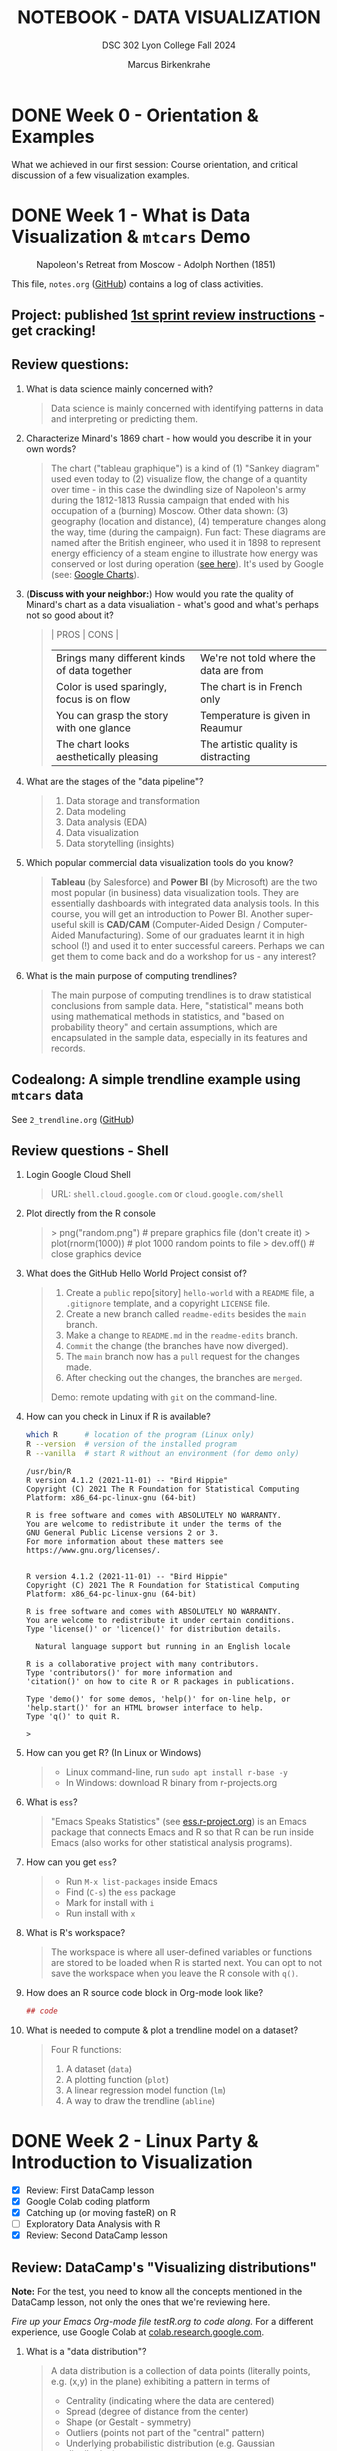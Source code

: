 #+TITLE: NOTEBOOK - DATA VISUALIZATION
#+AUTHOR: Marcus Birkenkrahe
#+SUBTITLE: DSC 302 Lyon College Fall 2024
#+STARTUP: overview hideblocks indent entitiespretty:
#+PROPERTY: header-args:R :session *R* :results output :exports both
* DONE Week 0 - Orientation & Examples

#+attr_html: :width 200px:
[[../img/Ways-to-Search-Google.jpg]]

What we achieved in our first session: Course orientation, and
critical discussion of a few visualization examples.

* DONE Week 1 - What is Data Visualization & =mtcars= Demo
#+attr_html: :width 600px:
#+caption: Napoleon's Retreat from Moscow - Adolph Northen (1851)
[[../img/napoleon.jpg]]

This file, =notes.org= ([[https://github.com/birkenkrahe/dviz/blob/main/org/notes.org][GitHub]]) contains a log of class activities.

** Project: published [[https://lyon.instructure.com/courses/2629/assignments/32827][1st sprint review instructions]] - get cracking!

** Review questions:

1. What is data science mainly concerned with?
   #+begin_quote
   Data science is mainly concerned with identifying patterns in data
   and interpreting or predicting them.
   #+end_quote
2. Characterize Minard's 1869 chart - how would you describe it in
   your own words?
   #+attr_html: :width 700px:
   [[../img/1_minard.png]]
   #+begin_quote
   The chart ("tableau graphique") is a kind of (1) "Sankey diagram"
   used even today to (2) visualize flow, the change of a quantity
   over time - in this case the dwindling size of Napoleon's army
   during the 1812-1813 Russia campaign that ended with his occupation
   of a (burning) Moscow. Other data shown: (3) geography (location
   and distance), (4) temperature changes along the way, time (during
   the campaign). Fun fact: These diagrams are named after the British
   engineer, who used it in 1898 to represent energy efficiency of a
   steam engine to illustrate how energy was conserved or lost during
   operation ([[https://en.wikipedia.org/wiki/Sankey_diagram#/media/File:JIE_Sankey_V5_Fig1.png][see here]]). It's used by Google (see: [[https://developers.google.com/chart/interactive/docs/gallery/sankey][Google Charts]]).
   #+end_quote
3. (*Discuss with your neighbor:*) How would you rate the quality of
   Minard's chart as a data visualiation - what's good and what's
   perhaps not so good about it?
   #+begin_quote
   | PROS                                         | CONS                                   |
   |----------------------------------------------+----------------------------------------|
   | Brings many different kinds of data together | We're not told where the data are from |
   | Color is used sparingly, focus is on flow    | The chart is in French only            |
   | You can grasp the story with one glance      | Temperature is given in Reaumur        |
   | The chart looks aesthetically pleasing       | The artistic quality is distracting    |
   #+end_quote
4. What are the stages of the "data pipeline"?
   #+begin_quote
   1. Data storage and transformation
   2. Data modeling
   3. Data analysis (EDA)
   4. Data visualization
   5. Data storytelling (insights)
   #+end_quote
5. Which popular commercial data visualization tools do you know?
   #+begin_quote
   *Tableau* (by Salesforce) and *Power BI* (by Microsoft) are the two
   most popular (in business) data visualization tools. They are
   essentially dashboards with integrated data analysis tools. In this
   course, you will get an introduction to Power BI. Another
   super-useful skill is *CAD/CAM* (Computer-Aided Design /
   Computer-Aided Manufacturing). Some of our graduates learnt it in
   high school (!) and used it to enter successful careers. Perhaps we
   can get them to come back and do a workshop for us - any interest?
   #+end_quote
   #+attr_html: :width 600px:
   [[../img/powerbi.png]]

   #+attr_html: :width 600px:
   [[../img/tableau1.png]]
6. What is the main purpose of computing trendlines?
   #+begin_quote
   The main purpose of computing trendlines is to draw statistical
   conclusions from sample data. Here, "statistical" means both using
   mathematical methods in statistics, and "based on probability
   theory" and certain assumptions, which are encapsulated in the
   sample data, especially in its features and records.
   #+end_quote

** Codealong: A simple trendline example using =mtcars= data

See =2_trendline.org= ([[https://github.com/birkenkrahe/dviz/blob/main/org/2_trendline.org][GitHub]])

** Review questions - Shell

1. Login Google Cloud Shell
   #+begin_quote
   URL: =shell.cloud.google.com= or =cloud.google.com/shell=
   #+end_quote
2. Plot directly from the R console
   #+begin_quote
   > png("random.png")    # prepare graphics file (don't create it)
   > plot(rnorm(1000))    # plot 1000 random points to file
   > dev.off()            # close graphics device
   #+end_quote
3. What does the GitHub Hello World Project consist of?
   #+begin_quote
   1. Create a =public= repo[sitory] =hello-world= with a =README= file, a
      =.gitignore= template, and a copyright =LICENSE= file.
   2. Create a new branch called =readme-edits= besides the =main= branch.
   3. Make a change to =README.md= in the =readme-edits= branch.
   4. =Commit= the change (the branches have now diverged).
   5. The =main= branch now has a =pull= request for the changes made.
   6. After checking out the changes, the branches are =merged=.

   Demo: remote updating with =git= on the command-line.
   #+end_quote
4. How can you check in Linux if R is available?
   #+begin_src bash :results output :exports both
     which R      # location of the program (Linux only)
     R --version  # version of the installed program
     R --vanilla  # start R without an environment (for demo only)
   #+end_src

   #+RESULTS:
   #+begin_example
   /usr/bin/R
   R version 4.1.2 (2021-11-01) -- "Bird Hippie"
   Copyright (C) 2021 The R Foundation for Statistical Computing
   Platform: x86_64-pc-linux-gnu (64-bit)

   R is free software and comes with ABSOLUTELY NO WARRANTY.
   You are welcome to redistribute it under the terms of the
   GNU General Public License versions 2 or 3.
   For more information about these matters see
   https://www.gnu.org/licenses/.


   R version 4.1.2 (2021-11-01) -- "Bird Hippie"
   Copyright (C) 2021 The R Foundation for Statistical Computing
   Platform: x86_64-pc-linux-gnu (64-bit)

   R is free software and comes with ABSOLUTELY NO WARRANTY.
   You are welcome to redistribute it under certain conditions.
   Type 'license()' or 'licence()' for distribution details.

     Natural language support but running in an English locale

   R is a collaborative project with many contributors.
   Type 'contributors()' for more information and
   'citation()' on how to cite R or R packages in publications.

   Type 'demo()' for some demos, 'help()' for on-line help, or
   'help.start()' for an HTML browser interface to help.
   Type 'q()' to quit R.

   >
   #+end_example

5. How can you get R? (In Linux or Windows)
   #+begin_quote
   - Linux command-line, run =sudo apt install r-base -y=
   - In Windows: download R binary from r-projects.org
   #+end_quote
6. What is =ess=?
   #+begin_quote
   "Emacs Speaks Statistics" (see [[https://ess.r-project.org][ess.r-project.org]]) is an Emacs
   package that connects Emacs and R so that R can be run inside Emacs
   (also works for other statistical analysis programs).
   #+end_quote
7. How can you get =ess=?
   #+begin_quote
   - Run =M-x list-packages= inside Emacs
   - Find (=C-s=) the =ess= package
   - Mark for install with =i=
   - Run install with =x=
   #+end_quote
8. What is R's workspace?
   #+begin_quote
   The workspace is where all user-defined variables or functions are
   stored to be loaded when R is started next. You can opt to not save
   the workspace when you leave the R console with =q()=.
   #+end_quote
9. How does an R source code block in Org-mode look like?
   #+begin_example Org
     #+begin_src R :session *R* :results output
       ## code
     #+end_src
   #+end_example
10. What is needed to compute & plot a trendline model on a dataset?
    #+begin_quote
    Four R functions:
    1) A dataset (=data=)
    2) A plotting function (=plot=)
    3) A linear regression model function (=lm=)
    4) A way to draw the trendline (=abline=)
    #+end_quote

* DONE Week 2 - Linux Party & Introduction to Visualization
#+attr_html: :width 400px:
[[../img/mtcars_lm.png]]

- [X] Review: First DataCamp lesson
- [X] Google Colab coding platform
- [X] Catching up (or moving fasteR) on R
- [ ] Exploratory Data Analysis with R
- [X] Review: Second DataCamp lesson

** Review: DataCamp's "Visualizing distributions"

*Note:* For the test, you need to know all the concepts mentioned in the
DataCamp lesson, not only the ones that we're reviewing here.

/Fire up your Emacs Org-mode file testR.org to code along./ For a
different experience, use Google Colab at [[https://colab.research.google.com/][colab.research.google.com]].

1. What is a "data distribution"?
   #+begin_quote
   A data distribution is a collection of data points (literally
   points, e.g. (x,y) in the plane) exhibiting a pattern in terms of
   - Centrality (indicating where the data are centered)
   - Spread (degree of distance from the center)
   - Shape (or Gestalt - symmetry)
   - Outliers (points not part of the "central" pattern)
   - Underlying probabilistic distribution (e.g. Gaussian distribution)
   #+end_quote
2. How can you gain insights into data distributions?
   #+begin_quote
   - By calculating summary statistics (mean, median, standard deviation)
   - By running models (linear and logistic regression)
   - By drawing plots (e.g. scatterplots, histograms, barplots)
   #+end_quote
3. What is the "Datasaurus Dozen"?
   #+begin_quote
   The "Datasaurus Dozen" is a dataset created to illustrate the
   importance of visualizing data before analyzing it. The data have
   almost identical summary statistics but totally different visual
   patterns. The data are the bigger version of the "Anscombe
   quartet".
   #+end_quote

   #+begin_src R :session *R* :results output :exports both
     data(anscombe)
     summary(anscombe)
   #+end_src

   #+RESULTS:
   #+begin_example
   x1             x2             x3             x4           y1
    Min.   : 4.0   Min.   : 4.0   Min.   : 4.0   Min.   : 8   Min.   : 4.260
    1st Qu.: 6.5   1st Qu.: 6.5   1st Qu.: 6.5   1st Qu.: 8   1st Qu.: 6.315
    Median : 9.0   Median : 9.0   Median : 9.0   Median : 8   Median : 7.580
    Mean   : 9.0   Mean   : 9.0   Mean   : 9.0   Mean   : 9   Mean   : 7.501
    3rd Qu.:11.5   3rd Qu.:11.5   3rd Qu.:11.5   3rd Qu.: 8   3rd Qu.: 8.570
    Max.   :14.0   Max.   :14.0   Max.   :14.0   Max.   :19   Max.   :10.840
          y2              y3              y4
    Min.   :3.100   Min.   : 5.39   Min.   : 5.250
    1st Qu.:6.695   1st Qu.: 6.25   1st Qu.: 6.170
    Median :8.140   Median : 7.11   Median : 7.040
    Mean   :7.501   Mean   : 7.50   Mean   : 7.501
    3rd Qu.:8.950   3rd Qu.: 7.98   3rd Qu.: 8.190
    Max.   :9.260   Max.   :12.74   Max.   :12.500
   #+end_example

4. What's the difference between continuous and categorical
   variables - can you give examples for each?
   #+begin_quote
   - Continous variables are usually numeric from the (mathematical )
     set of real numbers $\mathbb{R}$. Example: temperature, height.
   - Categorical variables are from a finite, discrete subset that can
     be mapped onto the set of whole numbers $\mathbb{Z}$ (though the
     mapping is more meaningful for ordered sets). Example: countries.
   - In R, categorical variables are represented as =factor= vectors.
   #+end_quote

5. When should you use a histogram and what are you looking for?
   #+begin_quote
   You use histograms to visualize frequencies (counts) of a single,
   continuous variable. Example: water flow through the river =Nile=.

   You're looking for the shape of the frequency distribution.
   #+end_quote

   #+begin_src R :file ../img/nile.png :session *R* :results file graphics output :exports both
     hist(Nile)
   #+end_src

   #+RESULTS:
   [[file:../img/nile.png]]

6. When should you use a boxplot (cat-and-whiskers)?
   #+begin_quote
   You use a boxplot to visualize the distribution of a continuous
   variable split by a categorical variable.

   You use boxplots e.g. to compare the distributions of the
   continuous variable for each category. Example: =ToothGrowth= length
   of Guinea Pigs by vitamin C source =supp=.
   #+end_quote

   #+begin_src R :file ../img/tg.png :session *R* :results file graphics output :exports both
     data(ToothGrowth)
     tg <- ToothGrowth
     boxplot(tg$len ~ tg$supp)
   #+end_src

   #+RESULTS:
   [[file:../img/tg.png]]

** Linux server has arrived

- You should have received your VM server address and password

- Start "Remote Desktop Protocol" on your (Windows) PC

- Enter the server name (e.g. =cslinux01.lyon.edu=) => =Connect=

- Login the =Xorg= session with username = =firstname.lastname= and pw

- Do not shut down or log out of the VM but only close the window

- Download config file with =wget -O .emacs https://tinyurl.com/lyon-emacs=

- Start Emacs and install ESS package with =list-packages= followed by =i=
  and =x= with the cursor on the line of the =ess= package

- To test, create a sample R file =testR.org= with a code block (create
  with =<s <TAB>=) and run it (with =C-c C-c=):
  #+begin_example
  #+property: header-args:R :session *R* :results output
  * Sample file
    #+begin_src R
      str(mtcars)
    #+end_src
  #+end_example

** Review questions "Visualizing two variables" (DataCamp)

1. What is a scatter plot?
   #+begin_quote
   A plot of two continuous variables whose relationship we wish to
   know.
   #+end_quote
   Example:
   #+begin_src R :file ../img/scatter.png :session *R* :results file graphics output :exports both
     plot(x=mtcars$wt,
          y=mtcars$mpg,
          type="p",
          pch=16)
   #+end_src

   #+RESULTS:
   [[file:../img/scatter.png]]

2. The points in a scatter plot are all bunched up in one corner. What
   could you do about that?
   #+begin_quote
   You could transform one, or both axes with some function that
   stretches the scale - e.g. a logarithm or a square function.
   #+end_quote
   Example:
   #+begin_src R :file ../img/scatter2.png :session *R* :results file graphics output :exports both
     ## Assuming you have your data in two vectors: 'area' and 'price'
     ## Example data
     area <- c(500, 1000, 2000, 2500, 3600, 4000, 4500, 5000, 30000, 50000)
     price <- c(1, 2, 3, 4, 5, 6, 7, 8, 9, 100)

     ## 1 x 2 plot pane to scale
     par(mfrow=c(1,2),pty="s")

     ## Create scatter plot from the data
     plot(area, price,
          xlab="Area (ft²)",
          ylab="Price (in millions USD)",
          main="Scatter Plot",
          xlim=range(area), ylim=range(price))
     grid()

     ## Create the scatter plot with log-transformed axes
     plot(log10(area), log10(price),
          xlab="Log Area (ft²)",
          ylab="Log Price (in millions USD)",
          main="Log-Transformed",
          xlim=log10(range(area)), ylim=log10(range(price)),
          pch=19)
     grid()
   #+end_src

   #+RESULTS:
   [[file:../img/scatter2.png]]

3. What's a measure of "correlation", and what does it mean?
   #+begin_quote
   A measure of correlation of two vectors of same length x, y is how
   well you can draw a straight line through the points (x,y). High
   correlation means that the values of x and y rise and fall
   together linearly.
   #+end_quote

4. What does a good linear fit through a logarithmic plot mean for the
   distribution in practice?
   #+begin_quote
   A good linear fit in a logarithmic (or semi-logarithmic) plot means
   that the points are exponentially correlated.
   #+end_quote

5. When should you use a line plot? What's an example?
   #+begin_quote
   - You have two continous variables
   - You want to know how their values relate to each other
   - You know that consecutive observations are connected

   An example would be plot of connected observations over time (also
   called a 'time series'). Line plots can be overlayed easily.
   #+end_quote
   Example:
   #+begin_src R :file ../img/ts3.png :session *R* :results file graphics output :exports both
     ## First plot
     plot(Nile,ylab="Flow", main="Overlayed Plot of Nile Data")

     ## Overlay a new plot on top of the existing one
     par(new=TRUE)

     ## Second plot (on top of the first plot)
     plot(Nile+100,
          col="red",
          axes=FALSE,  ## don't print axes
          xlab="",
          ylab="",
          ylim=range(Nile, Nile+100))  ## Ensure the y-limits match the first plot
   #+end_src

   #+RESULTS:
   [[file:../img/ts3.png]]


6. What's the relationship between time as the independent variable
   and a line plot as a suitable visualization?
   #+begin_quote
   - Time on the x-axis (measurements over time) does not always mean
     line-plot, and you don't need time on the x-axis for meaningful
     line plots.

   - In terms of logic, this means that time on the x-axis is neither
     a sufficient nor a necessary criterion for a line plot:
     1) Measurements over time do not lend themselves to line plots if
        the observations are not conceptually connected over
        time. Example: critics scores as a function of songs published
        over time (just a bunch of dots).
     2) A line plot over time may not yield the best insights if
        another variable contains the story. Example: number of
        offenders in different age groups over time.
   #+end_quote

7. What's your view on using COVID-19 data in this introductory
   lesson? Pros and Cons?
   #+begin_quote
   - Pro: highly relevant to today's population, and much discussed
     (though perhaps not so much now). Lots of data to be found.
   - Con: Years after the epidemic, some of the data are highly
     contested and it may be difficult to ascertain their validity.
   #+end_quote

8. When should you use a barplot, and what's an example?
   #+begin_quote
   Bar plots are used when you want counts or percentages of a
   categorical variable. They look similar to histograms, which
   represent counts or frequencies over a continuous numeric variable.

   Example: The =ToothGrowth= dataset has a numeric variable, =len= (tooth
   length), and a categorical variable, =supp= (Vitamin C supply type),
   and we can ask (1) how are the lengths distributed across the
   observations (each being a different guinea pig), and (2) how many
   observations (guinea pigs) were given each supply?
   #+end_quote
   Code examples:
   #+begin_src R :file ../img/len.png :session *R* :results file graphics output :exports both
     ## bar plot of the tooth lengths over all observations
     tg <- ToothGrowth
     barplot(height = tg$len, # better: with `sort`
             xlab = "Guinea pigs", # categorical (independent) variable
             ylab = "Length", # numeric (dependent) variable
             main = "Tooth lengths in ToothGrowth")
   #+end_src

   #+RESULTS:
   [[file:../img/len.png]]

   #+begin_src R :file ../img/supp.png :session *R* :results file graphics output :exports both
     ## bar plot of the number of observations in each supply type dataset
     supp <- table(tg$supp)
     barplot(height = supp)
   #+end_src

   #+RESULTS:
   [[file:../img/supp.png]]

   More interesting:
   #+begin_src R :file ../img/supp2.png :session *R* :results file graphics output :exports both
                                             # More interesting: how many observations in each group had length > 15 mm?
     supp15 <- table(tg$supp[tg$len>15])
     barplot(height = supp15,
             xlab = "Supply type", # categorical (independent) variable
             ylab = "Number of guinea pigs", # numeric (dependent) variable
             main = "Guinea pigs in ToothGrowth with tooth length > 15 mm")
   #+end_src

   #+RESULTS:
   [[file:../img/supp2.png]]

   The same information is, in this simple case much more easily
   obtained with a =table=:
   #+begin_src R :session *R* :results output :exports both
     supp # equal number of guinea pigs in each supply group
     supp15  # different number of guinea pigs in a subset of len > 15 mm
   #+end_src

   #+RESULTS:
   :
   : OJ VC
   : 30 30
   :
   : OJ VC
   : 23 18

9. What are the two versions of bar plots?
   #+begin_quote
   1. Stacked or on top of one another (to show percentages)
   2. Dodged or side-by-side (to show relative heights)
   #+end_quote

10. What is the difference in purpose between box plots and bar plots?
    #+begin_quote
    - Box plots answer questions about spread of a distribution. In
      the example: the spread of age across different royal British
      houses, or the spread of tooth lengths across different supply
      levels.
    - Bar plots answer questions about a single (numeric) metric
      relative to zero (the height). In the example: number of rules
      from different royal British houses. Could pick other (numeric)
      features, e.g. mean age at the start of rule in the example.
    #+end_quote
    #+attr_html: :width 600px:
    [[../img/boxbar1.png]]

    #+attr_html: :width 600px:
    [[../img/boxbar.png]]

11. How do dot plots relate to bar plots?
    #+begin_quote
    - You can plot multiple metrics with them
    - You can use a logarithmic scale with them
    #+end_quote

    #+begin_src R :file ../img/lendot.png :session *R* :results file graphics output :exports both
      tg <- ToothGrowth
      ## bar plot of the tooth lengths over all observations
      dotchart(x = sort(tg$len), # better: with `sort`
               xlab = "Guinea pigs", # categorical (independent) variable
               ylab = "Length", # numeric (dependent) variable
               main = "Tooth lengths in ToothGrowth")
    #+end_src

    #+RESULTS:
    [[file:../img/lendot.png]]

** Exploratory Data Analysis (EDA) with R (Lecture & practice)
#+attr_html: :width 250px:
[[../img/1_textbook.jpg]]

- What if you don't know any R at all?
  #+begin_quote
  I will introduce the necessary commands to you. Vectors and data
  frames are the only data structures that you need, and loops are not
  needed because *vectorization* and the =apply= functions are available.
  #+end_quote

- What if I feel I need more R
  #+begin_quote
  Complete the DataCamp course "Introduction to R" in 2-4 hours on
  your own. If you're in DSC 105, you need to complete this anyway.
  #+end_quote

- What if I don't like DataCamp or I want to move faster?
  #+begin_quote
  Fork & work through Norm Matloff's "fasteR" tutorial on GitHub at
  [[https://github.com/matloff/fasteR][github.com/matloff/fasteR]]. It's the best resource for non-comp-sci
  people available. Matloff is a statistician + computer scientist + R
  champion. His book "The Art of R Programming" is a jewel, too.
  #+end_quote

* DONE Week 3 - Emacs + R + Linux
#+attr_html: :width 400px:
[[../img/R_Emacs_Linux.png]]

/Image: You need to master language, OS, and IDE./

- [X] Quiz 2 is live - complete it by Friday September 6, 11:59 PM
- [X] Enter project team & idea in Canvas ([[https://lyon.instructure.com/courses/2629/pages][wiki]]) by Friday 11 AM
- [X] Emacs: add automatic code block header
- [X] Practice: finish the 'dot plot' example from the DataCamp review
- [X] Review DataCamp lesson "The Color and the Shape"

** Warm-up: The Dark Matter Mystery

What's wrong with this from a data visualization point of view?

#+attr_html: :width 500px:
[[../img/darkmatter.png]]

If you're intrigued and have a lot of time on your hands: [[https://arxiv.org/abs/2406.01705][Here]] is a
review of everything we don't know about Dark Matter (06/2024) by
Cirelli, Strumia and Zupan (arxiv.org preprint - 515 pages).


** Emacs - Add automatic code block headers (a CSC 302 bonus)

Open Zoom + a GUI Emacs (not =emacs -nw=)

1. In Emacs, you can look up variables with =C-h v= - for example =C-h v
   org-babel-C-compiler= (its value is gcc)

2. Look up the variable =org-structure-template-alist=. In the buffer
   that opens, move the cursor to =customize= and click the link,

3. In the next buffer, you see how =<s= works (for a =src= code block), and
   also =<e= (for an =example= block).

4. Move to the end of the page (=M->=) then click on =INS=, and then enter:
   #+begin_example
   Key: r
   Template: src R :session *R* :results output :exports both
   #+end_example
   This will give you =<r=, which will expand to an R code block.

5. Enter another shorthand for graphics:
   #+begin_example
   Key: rg
   Template: src R :file plot.png :results file graphics output :session *R* :exports both
   #+end_example
   This gives you a code block for graphics output - =plot.png= is the
   name of your plot image file (you can change it when you code).

6. In the same way you could add a short code for the =#+PROPERTY:= line
   if you wanted to.

7. Before leaving this buffer, go back up (=M-<=) and click on =Apply and
   Save= - this will add the customization to your =.emacs= configuration
   file.

8. The other useful shorthand is the =#+startup= meta data at the top of
   each file. This is run by another variable, =org-tempo-keywords-alist=.

9. Open it's menu with =C-h v org-tempo-keywords-alist=.

10. Again, find and click on =customize=.

11. In the customization buffer, Go to the end of the list and insert with =INS=:
    #+begin_example
    Key: S
    Keyword: STARTUP: overview hideblocks indent
    #+end_example

12. At the top, click on =Apply and Save= to fix the setting.

13. These settings should be active right away but they will certainly
    be active when you open Emacs next.


** Test block header and learn more about the shells

Test the new setup in a =.org= file with a graphics command:

1. Enter =<rg <TAB>=

2. In the code block, add =Nile.png= after the =:file= header argument

3. Add and run the code =hist(Nile)=

4. You should get the following result: code block with =#+RESULTS=
   block and link to the graphics file that you can open with =<F6>=
   or in another buffer with =C-c C-o=:

   #+begin_src R :file ../img/Nile2.png :session *R* :results file graphics output :exports both
     hist(Nile)
   #+end_src

   #+RESULTS:
   [[file:../img/Nile2.png]]

5. If you don't see a file then your Org-mode buffer and the =*R*=
   session console are not in sync, and you need to change working
   directory to where you're putting the file: in the case of =:file
   Nile.png= you're putting it into =pwd= or =$PWD= (present working
   directory). To check the directory of your file:
   #+begin_src bash :results output :exports both
     pwd
   #+end_src

   #+RESULTS:
   : /home/aletheia/GitHub/dviz/org

6. Open the =*R*= buffer, check its =$PWD= with one of these R commands:
   #+begin_src R :session *R* :results output :exports both
     getwd()
     system("echo $PWD")
   #+end_src

   #+RESULTS:
   : [1] "/home/aletheia/GitHub/dviz/org"
   : /home/aletheia/GitHub/dviz/org

7. To change the R console's =$PWD=, use =setwd= and pass the directory
   you want to point at as a string with the (relative) =PATH=
   argument (as long as the location exists):
   #+begin_src R :session *R* :results output :exports both
     getwd()  # where you were
     setwd("../../dviz/org")  # relative path to where the Org-mode file is
     getwd()  # check where you are
   #+end_src

   #+RESULTS:
   : [1] "/home/aletheia/GitHub/dviz/org"
   : [1] "/home/aletheia/GitHub/dviz/org"

8. The absolute path would work, too (as long as it
   exists). Relocating to where you already are does nothing.
   #+begin_src R :session *R* :results output :exports both
     setwd("/home/aletheia/GitHub/dviz/org")  # relative path to where the Org-mode file is
     system("pwd")
   #+end_src

   #+RESULTS:
   : /home/aletheia/GitHub/dviz/org


** Chart and Shell Exercise

1. Close your R console. (=C-x k=)

2. Go to your home directory (=C-x d ~/=)

3. Make a new directory in the =Dired= buffer with =+ org=

4. Find the directory and go into it

5. In =~/org=, create a file =test.org=

6. In =test.org=, open a graphic R code block

7. Set the file header argument so that you get a PNG file

8. Create a sorted dot plot of the length of the guinea pig teeth
   from the =ToothGrowth= dataset:
   #+begin_example R
     dotchart(sort(ToothGrowth$len))
   #+end_example

9. When asked for the "R starting project directory", modify the
   offered address and change it from =~/org= to =~/=

10. Open the file with =<F6>=. You shouldn't see anything

11. Split the screen and open the R console in one, and the file
    =test.org= in the other buffer

12. You should see that =*R*= is set to your =$HOME=.

13. Create another (non-graphic) R code block (keep =*R*= open)

14. In the other code block check where you are - both with an R
    function, and with a =system= command

15. You know that your test file is in =~/org=. Now set the working
    directory to that directory using a /relative path/, and check the
    new location.

16. Re-run the graphics command from earlier and open the PNG file
    with =<F6>=.

17. Make sure that you understand everything we're doing here! Create
    your own examples!


** Review: DataCamp lesson "The Color and the Shape"

/Emacs tip: to move up / down through a list, use =C-c C-p= / =C-c C-n=./

*** What's the problem with 3D scatter plots?
#+begin_quote
A three-dimensional object on a two-dimensional screen is hard to
interpret because you lose the sense of perspective or depth
perception.
#+end_quote

Code example:
#+begin_src R :file ../img/3d_scatterplot.png :session *R* :results file graphics output :exports both
  library(scatterplot3d)

  scatterplot3d(mtcars$wt, mtcars$mpg, mtcars$hp,
                color = as.numeric(mtcars$cyl))
#+end_src

#+RESULTS:
[[file:../img/3d_scatterplot.png]]

*** What are visual dimensions for scatter plots besides spatial dimensions?
#+begin_quote
- Color
- Size
- Transparency
- Shape
#+end_quote
*** Code examples
**** Color

Create graphics code block with =<rg TAB= then enter code and run with
C-c C-c:

#+begin_src R :file ../img/colorPlot.png :session *R* :results file graphics output :exports both
  plot(x=mtcars$wt,
       y=mtcars$mpg,
       col = as.factor(mtcars$cyl)) # encode cyl category as color
#+end_src

#+RESULTS:
[[file:../img/colorPlot.png]]

**** Size
#+begin_src R :file ../img/sizePlot.png :session *R* :results file graphics output :exports both
  point_size = mtcars$cyl / max(mtcars$cyl) * 3

  plot(mtcars$wt, mtcars$mpg,
       cex = point_size)
#+end_src

#+RESULTS:
[[file:../img/sizePlot.png]]

**** Transparency
#+begin_src R :file  ../img/transPlot.png :session *R* :results file graphics output :exports both
  transparency <- mtcars$cyl / max(mtcars$cyl)

  plot(mtcars$wt, mtcars$mpg,
       col = rgb(1, 0, 0, alpha = transparency),# sets transparency in [0,1]
       pch=19, # solid points
       cex=2) # double size
#+end_src

#+RESULTS:
[[file:../img/transPlot.png]]

**** Shape
#+begin_src R :file  ../img/shapePlot2.png :session *R* :results file graphics output :exports both
  ## Create scatter plot with shapes based on mtcars$cyl
  plot(mtcars$wt, mtcars$mpg,
       pch = mtcars$cyl)  ## Adjust shape based on cylinder count
#+end_src

#+RESULTS:
[[file:../img/shapePlot2.png]]

*** What are visual dimensions for line plots?
#+begin_quote
- Color
- Thickness
- Transparency
- Line type (solid, dashes, dots)
#+end_quote
*** Code examples
**** Color
#+begin_src R :file  ../img/lineColor.png :session *R* :results file graphics output :exports both
  plot(Nile,
       col="blue")
#+end_src

#+RESULTS:
[[file:../img/lineColor.png]]

**** Thickness
#+begin_src R :file  ../img/lineThick.png :session *R* :results file graphics output :exports both
  plot(Nile,
       lwd=10)
#+end_src

#+RESULTS:
[[file:../img/lineThick.png]]

**** Transparency
#+begin_src R :file  ../img/lineTrans.png :session *R* :results file graphics output :exports both
  plot(Nile,
       lwd=3,
       col = rgb(1, 0, 0, alpha=0.2))
#+end_src

#+RESULTS:
[[file:../img/lineTrans.png]]

**** Line type
#+begin_src R :file  ../img/lineType.png :session *R* :results file graphics output :exports both
  plot(Nile,
       lty=3)
#+end_src

#+RESULTS:
[[file:../img/lineType.png]]


*** What does this plot (from the DataCamp lesson) suggest? How would you critique it?
#+attr_html: :width 400px:
[[../img/color2.png]]

#+begin_quote
"The longer someone goes to school in a wealthy country, the longer he
will live." = Life expectancy, wealth index, schooling length are all
positively correlated.

However:
- We don't know what "schooling" means.
- We don't know the definition or distribution of GNI or life
  expectancy.
- We don't know how or when these data were collected.

It is always potentially misleading and dangerous to throw visuals at
an audience (the more so if the audience is likely to care about it):
- Now people want to go to school longer (should they?)
- They want to get wealthier (should they?)
- They want to live in wealthier countries (should they?)
#+end_quote

* DONE Week 4 - Exploratory Data Analysis (EDA)
#+attr_html: :width 600px:
[[../img/Christ-Rescuing-Peter-from-Drowning-1370_.jpg]]

/Image: Christ rescuing Peter from drowning (Veneziano, 1370)/

Housekeeping:
- [X] New quiz coming at you later today
- [X] New DataCamp lessons live: Data visualization with ~ggplot2~
- [X] Will (probably) change syllabus and continue with ~plotly~
- [X] A couple of you did not meet the DataCamp deadline: watch it!
- [X] If you submit late or if I made a grading mistake: let me know!
- [X] *Several of you missed a project deadline (Canvas list)*

Content:
- [X] Review package installation (~scatterplot3d~)
- [X] Finish review DataCamp lesson "The Color and the Shape" (plots!)
- [ ] Continue "Exploratory Data Analysis" lecture (with practice)
- [ ] Review: debugging R graphics
- [ ] Review: meta data

** Review: Debugging R graphics in Emacs Org-mode

- You have an error in your code block header (all data after the
  error are ignored)

- Your graphics file name does not end in .png (not recognized as
  graphics)

- Your R session looks at the wrong directory (not where your .org
  file is - check with =getwd()= where you are and change with =setwd=)

** Review: package installation
#+attr_html: :width 400px:
[[../img/R_Emacs_Linux2.png]]

I thought it might be worth sketching the process of R package
installation again that we went through at the end of the last
session:

1) To install a package, use the R command =install.packages= - this
   means that the command is executed either in an R code block, or on
   the R console (which runs behind the code block).

2) Since you were trying to install the package ~scatterplot3d~ without
   sysadmin (root) privileges, the Operating System (OS) refused to
   let you install it together with all the other R files - on my
   Linux system that is ~/usr/lib/R~.

3) The =install.packages= command in the code block was stalled because
   the system needed a response from you: a yes/no if you're OK to
   store the package files locally in your =$HOME= directory (in ~~/R~).

4) To have this dialog with the OS, you had to open a regular R
   console. This is where we installed the package.

5) Every time the R program starts a console, it loads its
   environment, including freshly installed packages. Every shell
   works like that: If you change an environment setting (like the
   =$PATH= to a file), you need to restart the shell.

6) Hence, we had to restart the R console that sits behind the
   Org-mode test file. Now the package =scatterplot3d= could be found
   and loaded into the session with =library(scatterplot3d)= so that the
   functions in the package were available to produce the plot!

** Review: meta data

1. Would "talking about this lecture" be considered meta data?

   #+begin_quote
   Talking about anything at all goes "beyond" or "with" the subject
   that is being talked about and hence it qualifies as meta data.

   However, until the "talking" is quantified and stored, the meta
   data cannot be analyzed.

   #+end_quote

2. Data can only be analyzed computationally when they're quantified
   (quality turned into numeric or categorical values). What about
   meta data? Which analysis methods are most important?

   #+begin_quote
   Meta data are data with a different context, meaning and function
   but otherwise "meta data analysis" is first of all data analysis.

   A lot of meta data are plain text, which means that text mining
   methods are important for meta data analysis.
   #+end_quote

3. What are the common issues with meta data?

   #+begin_quote
   Same as with data but often harder to guarantee because proper meta
   data maintenance is more difficult and less common:

   - Are the data complete?

   - Are the data consistent?

   - Are the data correct?

   #+end_quote

** Exploratory Data Analysis (EDA) with R (Lecture & practice)
#+attr_html: :width 600px:
[[../img/jules_verne.jpg]]

/Image: Les illustrations de Jules Verne - Voyages Extraordinaires./

- [X] *Practice:* meta data
- [X] Missing values (=NA=)
- [ ] Categorical variables and =factor= vectors
- [ ] *Practice:* Plotting the Anscombe Quartet
- [ ] Raw vs. transformed data
- [ ] Math revision: logarithm and power laws
- [ ] The case for R
- [ ] Installing and loading R packages
- [ ] *Practice:* Using Rterm and Rgui
- [ ] Questions to ask from data
- [ ] *Practice:* A representative R session

* DONE Week 5 - EDA: "Ceci n'est pas une pipe"
#+attr_html: :width 600px:
[[../img/MagrittePipe.jpg]]

/Image: Rene Margritte, Ceci n'est pas une pipe./

** Review questions (last week)

1. What do you remember from the last session? Run one command that
   you remember!
   #+begin_example R
   1. install.packages("remotes")
   2. require(remotes)
   3. install_version("MASS", version="7.3.54")
   4. library(MASS)
   5. search()
   6. ls("package:MASS")
   7. data(package="MASS")$results[,"Item"] -> datasets
   8. datasets[grep("Pima",datasets)]
   9. any(is.na(Pima.tr2))
   10. summary(Pima.tr2)
   11. mean(Pima.tr2)
   12. ?mean
   #+end_example

2. Why may you have to install an older version of an R package?
   #+begin_quote
   You may have to install an older version of an R package if your
   version of R (=version=) is out of sync with the latest package
   version. This was the case for the MASS package (required R > 4.4).
   #+end_quote

   #+begin_src R :session *R* :results output :exports both :noweb yes
     version
   #+end_src

   #+RESULTS:
   #+begin_example
                  _
   platform       x86_64-pc-linux-gnu
   arch           x86_64
   os             linux-gnu
   system         x86_64, linux-gnu
   status
   major          4
   minor          1.2
   year           2021
   month          11
   day            01
   svn rev        81115
   language       R
   version.string R version 4.1.2 (2021-11-01)
   nickname       Bird Hippie
   #+end_example

3. How can you get an overview of the functions in a package,
   e.g. =MASS=?
   #+begin_src R :session *R* :results output :exports both
     ls("package:MASS")
   #+end_src

   #+RESULTS:
   #+begin_example
     [1] "abbey"             "accdeaths"         "addterm"           "Aids2"
     [5] "Animals"           "anorexia"          "area"              "as.fractions"
     [9] "bacteria"          "bandwidth.nrd"     "bcv"               "beav1"
    [13] "beav2"             "biopsy"            "birthwt"           "Boston"
    [17] "boxcox"            "cabbages"          "caith"             "Cars93"
    [21] "cats"              "cement"            "chem"              "con2tr"
    [25] "contr.sdif"        "coop"              "corresp"           "cov.mcd"
    [29] "cov.mve"           "cov.rob"           "cov.trob"          "cpus"
    [33] "crabs"             "Cushings"          "DDT"               "deaths"
    [37] "denumerate"        "dose.p"            "drivers"           "dropterm"
    [41] "eagles"            "enlist"            "epil"              "eqscplot"
    [45] "farms"             "fbeta"             "fgl"               "fitdistr"
    [49] "forbes"            "fractions"         "frequency.polygon" "GAGurine"
    [53] "galaxies"          "gamma.dispersion"  "gamma.shape"       "gehan"
    [57] "genotype"          "geyser"            "gilgais"           "ginv"
    [61] "glm.convert"       "glm.nb"            "glmmPQL"           "hills"
    [65] "hist.FD"           "hist.scott"        "housing"           "huber"
    [69] "hubers"            "immer"             "Insurance"         "is.fractions"
    [73] "isoMDS"            "kde2d"             "lda"               "ldahist"
    [77] "leuk"              "lm.gls"            "lm.ridge"          "lmsreg"
    [81] "lmwork"            "loglm"             "loglm1"            "logtrans"
    [85] "lqs"               "lqs.formula"       "ltsreg"            "mammals"
    [89] "mca"               "mcycle"            "Melanoma"          "menarche"
    [93] "michelson"         "minn38"            "motors"            "muscle"
    [97] "mvrnorm"           "nclass.freq"       "neg.bin"           "negative.binomial"
   [101] "negexp.SSival"     "newcomb"           "nlschools"         "npk"
   [105] "npr1"              "Null"              "oats"              "OME"
   [109] "painters"          "parcoord"          "petrol"            "phones"
   [113] "Pima.te"           "Pima.tr"           "Pima.tr2"          "polr"
   [117] "psi.bisquare"      "psi.hampel"        "psi.huber"         "qda"
   [121] "quine"             "Rabbit"            "rational"          "renumerate"
   [125] "rlm"               "rms.curv"          "rnegbin"           "road"
   [129] "rotifer"           "Rubber"            "sammon"            "select"
   [133] "Shepard"           "ships"             "shoes"             "shrimp"
   [137] "shuttle"           "Sitka"             "Sitka89"           "Skye"
   [141] "snails"            "SP500"             "stdres"            "steam"
   [145] "stepAIC"           "stormer"           "studres"           "survey"
   [149] "synth.te"          "synth.tr"          "theta.md"          "theta.ml"
   [153] "theta.mm"          "topo"              "Traffic"           "truehist"
   [157] "ucv"               "UScereal"          "UScrime"           "VA"
   [161] "waders"            "whiteside"         "width.SJ"          "write.matrix"
   [165] "wtloss"
   #+end_example

4. How can you filter a dataset for a pattern?
   #+begin_src R :session *R* :results output :exports both
     course <- "The number of this course is DSC 302"
     class(course)  # give me the data type
     grep("DSC", course) # search for DSC in string
   #+end_src

   #+RESULTS:
   : [1] "character"
   : [1] 1

   Another example:
   #+begin_src R :session *R* :results output :exports both
     course2 <- unlist(strsplit(course," "))
     course2
     is.vector(course2)
     grep("DSC", course2)
   #+end_src

   #+RESULTS:
   : [1] "The"    "number" "of"     "this"   "course" "is"     "DSC"    "302"
   : [1] TRUE
   : [1] 7

   #+begin_src bash :results output
     echo "This is DSC 302" | grep DSC  # linux command 'grep'
   #+end_src

   #+RESULTS:
   : This is DSC 302

5. How can you get the average of the =bp= feature of =Pima.tr2= and what
   do you have to look out for?
   #+begin_src R :session *R* :results output :exports both :noweb yes
     library(MASS)  # package
     data(Pima.tr2)   # dataset in MASS
     ls()
     str(Pima.tr2)
     mean(Pima.tr2$bp,na.rm=TRUE)  # average & remove missing values
   #+end_src

   #+RESULTS:
   #+begin_example
   [1] "anscombe"       "area"           "course"         "course2"        "cyl"
    [6] "cyl_gear_table" "d"              "d.0"            "d0"             "d00"
   [11] "dd"             "df"             "df_ex"          "df_fac"         "df_lin"
   [16] "df_nonlin"      "df2"            "dt"             "DT"             "fac"
   [21] "foo"            "gear"           "i"              "ID"             "items"
   [26] "L3"             "mtcars"         "mtcars_list"    "Pima.tr2"       "point_size"
   [31] "price"          "sex"            "sexf"           "small"          "store"
   [36] "supp"           "supp15"         "tg"             "ToothGrowth"    "transparency"
   [41] "whiteside"      "x"              "x1"             "y"              "y1"
   'data.frame':        300 obs. of  8 variables:
    $ npreg: int  5 7 5 0 0 5 3 1 3 2 ...
    $ glu  : int  86 195 77 165 107 97 83 193 142 128 ...
    $ bp   : int  68 70 82 76 60 76 58 50 80 78 ...
    $ skin : int  28 33 41 43 25 27 31 16 15 37 ...
    $ bmi  : num  30.2 25.1 35.8 47.9 26.4 35.6 34.3 25.9 32.4 43.3 ...
    $ ped  : num  0.364 0.163 0.156 0.259 0.133 ...
    $ age  : int  24 55 35 26 23 52 25 24 63 31 ...
    $ type : Factor w/ 2 levels "No","Yes": 1 2 1 1 1 2 1 1 1 2 ...
   [1] 72.32056
   #+end_example

   #+begin_src R :session *R* :results output :exports both :noweb yes
     mean(c(1,2,3,NA),na.rm=TRUE)
   #+end_src

   #+RESULTS:
   : [1] 2

6. How can I quickly find out if a dataset has any NAs?
   #+begin_src R :session *R* :results output :exports both :noweb yes
     summary(Pima.tr2$bp)
   #+end_src

   #+RESULTS:
   :    Min. 1st Qu.  Median    Mean 3rd Qu.    Max.    NA's
   :   38.00   64.00   72.00   72.32   80.00  114.00      13

** Review questions (Monday session)

1. What is a =level= in R? Example?
   #+begin_quote
   - In R, a =level= is a category or discrete value. The distinct
     values of categorical variables are also called "levels".

   - For example, the vector =c("male","male","female")= has two levels,
     =male= and =female=, and three =character= elements.
   #+end_quote
   #+begin_src R
     sex <- c("male","male","female")
     sex
     str(sex)
   #+end_src

   #+RESULTS:
   : [1] "male"   "male"   "female"
   : chr [1:3] "male" "male" "female"

2. What is a =factor= in R? Example?
   #+begin_quote
   - A factor is a =vector= with =levels=. There is also a function =factor=
     that turns a =vector= into a factor vector.

   - Example: =factor= of =c("male","male","female")=
   #+end_quote
   #+begin_src R
     sexf <- factor(sex)
     sexf
     str(sexf)
   #+end_src

   #+RESULTS:
   : [1] male   male   female
   : Levels: female male
   : Factor w/ 2 levels "female","male": 2 2 1

3. What types of categorical variables are there? Examples?
   #+begin_quote
   - Nominal categorical variables: Their levels are not 'naturally'
     ordered ( e.g. animals, ZIP codes).

   - Ordinal categorical variables: Their levels are naturally ordered
     (e.g. magnitude, feelings).
   #+end_quote

4. Why do we bother with categorical variables?
   #+begin_quote
   Categorical variables hold values that are most dear to us - they
   encapsulate qualitative, rather than quantitative data.

   For data analysis (other than grouping), qualitative data must be
   converted to quantitative data (= abstraction = loss of meaning).
   #+end_quote

5. How are =factor= =levels=, category values, encoded in R?
   #+begin_quote
   In R =data.frame= structures, factor levels are encoded as positive
   integers (labels)
   #+end_quote
   #+begin_src R
     str(ToothGrowth$supp) # vitamin supply type in `ToothGrowth` data frame
   #+end_src

   #+RESULTS:
   :  Factor w/ 2 levels "OJ","VC": 2 2 2 2 2 2 2 2 2 2 ...

** Review questions (Wednesday session)

1. What's special about some R functions like =plot=, =summary=?
   #+begin_quote
   They are "generic" functions because they can digest multiple types
   of data structures.
   #+end_quote
   #+begin_src R
     methods(plot)
   #+end_src

   #+RESULTS:
   #+begin_example
    [1] plot,ANY-method      plot,color-method    plot.acf*            plot.correspondence*
    [5] plot.data.frame*     plot.decomposed.ts*  plot.default         plot.dendrogram*
    [9] plot.density*        plot.ecdf            plot.factor*         plot.formula*
   [13] plot.function        plot.ggplot*         plot.gtable*         plot.hcl_palettes*
   [17] plot.hclust*         plot.histogram*      plot.HoltWinters*    plot.isoreg*
   [21] plot.lda*            plot.lm*             plot.mca*            plot.medpolish*
   [25] plot.mlm*            plot.ppr*            plot.prcomp*         plot.princomp*
   [29] plot.profile*        plot.profile.nls*    plot.R6*             plot.raster*
   [33] plot.ridgelm*        plot.spec*           plot.stepfun         plot.stl*
   [37] plot.table*          plot.transform*      plot.ts              plot.tskernel*
   [41] plot.TukeyHSD*
   see '?methods' for accessing help and source code
   #+end_example

2. What if you pass any old data set to =plot=? What will these plot:
   - The =anscombe= data set
   - The =mtcars= data set
   - The =ToothGrowth= data set
   - The =Nile= data set

   #+begin_quote
   You get a pair plot - a plot of all variables with one another.
   #+end_quote
   #+begin_src R :file  ../img/pairplot.png :session *R* :results file graphics output :exports both
     plot(anscombe)
   #+end_src

   #+RESULTS:
   [[file:../img/pairplot.png]]


3. How can you divide a plot into four different quadrants (facets)?
   #+begin_src R :results none
     par(mfrow=c(2,2)) # nothing to see here
   #+end_src
   #+begin_quote
   If you run this in a code block, an empty pane will open.
   #+end_quote

4. How can you draw a whole plot (not just some graphics elements,
   like a legend, text, or a line) on top of another one?
   #+begin_src R :file  ../img/par.png :session *R* :results file graphics output :exports both
     hist(Nile)
     par(new=TRUE)
     plot(rnorm(1000))
   #+end_src

   #+RESULTS:
   [[file:../img/par.png]]

5. What's a specialty of R with regard to computer architecture?
   #+begin_quote
   R is limited to "in-memory processing":
   - One positive side effect of this is /vectorization/ - the ability
     to efficiently operate on whole data sets at once.
   - One negative side effect is that you cannot run "out-of-core
     algorithms", all data must be loaded into memory for processing.
   - The disadvantage can be overcome by mixing R with languages that
     can perform out-of-core algorithms like C++ or SQL.
   #+end_quote

** Recommended: Feynman on the scientific method

[[https://t.co/jnwRMsj3XO][I shared the video (10 min) in the Google chat.]]

** EDA lecture & practice

- [X] *Practice:* meta data
- [X] Missing values (=NA=)
- [X] Categorical variables and =factor= vectors
- [X] *Practice:* Plotting the Anscombe Quartet
- [X] Raw vs. transformed data
- [ ] Math revision: logarithm and power laws
- [X] The case for R
- [X] Installing and loading R packages
- [X] *Practice:* Using Rterm and Rgui
- [X] Questions to ask from data
- [X] *Practice:* A representative R session

* DONE Week 6 - EDA Lab with =MASS::whiteside=
#+attr_html: :width 600px:
#+caption:Photo Credit: © CORBIS/Corbis via Getty Images
[[../img/neptune.png]]

09/23/1846: German astronomer Johann Gottfried Galle discovers the
planet Neptune at the Berlin Observatory. See also: AWS Neptune.

+ [X] Emacs tip: browsing with =eww=
+ [X] Sample EDA session:
  - [X] Looking at data
  - [X] Factor vectors
  - [X] Summary statistics
  - [X] Box plots
  - [X] Scatterplots
  - [X] Barplots
  - [X] Customization

** Emacs tip: browse with =eww=

To open any URL in Emacs, add this line to your ~.emacs~ file and then
#+begin_example
(setq browse-url-browser-function 'eww-browse-url)
#+end_example

You can also just put this in your =*scratch*= buffer and run it with
=M-x eval-buffer=.

Now you can for example open the Solar system mass tree map in an
=*eww*= buffer: [[https://public.tableau.com/static/images/MA/MASSIVE/SolarSystem/1_rss.png][Where is the Solar system's mass?]]

Running =M-x eww= without an argument brings you to your search engine.

** Review questions (Monday session)

1. Provided =whiteside= is loaded, which of these commands will not work?
   #+begin_src R :session *R* :results output :exports both
     library(MASS)
     data(whiteside)

     head(n=1, whiteside)

     head(whiteside,1)

     head(1, x=whiteside)

     head(1, whiteside)
   #+end_src

   #+RESULTS:
   : Insul Temp Gas
   : 1 Before -0.8 7.2
   : Insul Temp Gas
   : 1 Before -0.8 7.2
   : Insul Temp Gas
   : 1 Before -0.8 7.2
   : Error in checkHT(n, dx <- dim(x)) :
   :   invalid 'n' - must have length one when dim(x) is NULL, got 3

   #+begin_quote
   =head(1,whiteside)= will not work because the parameters are
   "positional", identified by position only, and while =x=1= is okay,
   =n = whiteside= is not recognized.
   #+end_quote

2. How can you identify the type of every variable in =whiteside=?
   #+begin_src R :session *R* :results output :exports both
     str(whiteside)
   #+end_src

   #+RESULTS:
   : 'data.frame':      56 obs. of  3 variables:
   :  $ Insul: Factor w/ 2 levels "Before","After": 1 1 1 1 1 1 1 1 1 1 ...
   :  $ Temp : num  -0.8 -0.7 0.4 2.5 2.9 3.2 3.6 3.9 4.2 4.3 ...
   :  $ Gas  : num  7.2 6.9 6.4 6 5.8 5.8 5.6 4.7 5.8 5.2 ...

3. What does =summary= return when applied to a number, e.g. =1=?
   #+begin_src R :session *R* :results output :exports both
     summary(1)
   #+end_src

   #+RESULTS:
   :    Min. 1st Qu.  Median    Mean 3rd Qu.    Max.
   :       1       1       1       1       1       1

4. What does =summary= return when applied to a =factor=?
   #+begin_src R :session *R* :results output :exports both
     summary(whiteside$Insul)
   #+end_src

   #+RESULTS:
   : Before  After
   :     26     30

5. What does =summary= return when applied to a =character= vector?
   #+begin_src R :session *R* :results output :exports both
     summary(state.abb)
     summary(factor(state.abb))
   #+end_src

   #+RESULTS:
   :    Length     Class      Mode
   :        50 character character
   : AK AL AR AZ CA CO CT DE FL GA HI IA ID IL IN KS KY LA MA MD ME MI MN MO MS MT NC ND NE NH
   :  1  1  1  1  1  1  1  1  1  1  1  1  1  1  1  1  1  1  1  1  1  1  1  1  1  1  1  1  1  1
   : NJ NM NV NY OH OK OR PA RI SC SD TN TX UT VA VT WA WI WV WY
   :  1  1  1  1  1  1  1  1  1  1  1  1  1  1  1  1  1  1  1  1

6. How would you check whether =whiteside$Insul= is a =factor=?
   #+begin_src R :session *R* :results output :exports both
     is.factor(whiteside$Insul)
     levels(whiteside$Insul)
     str(whiteside$Insul)
     class(whiteside$Insul)
     typeof(whiteside$Insul)  # not an answer
   #+end_src

   #+RESULTS:
   : [1] TRUE
   : [1] "Before" "After"
   : Factor w/ 2 levels "Before","After": 1 1 1 1 1 1 1 1 1 1 ...
   : [1] "factor"
   : [1] "integer"

7. What happens when you insert a new value into a =factor=?
   #+begin_src R :session *R* :results output :exports both
     x <- as.factor(c("male","female", "female"))
     x
     class(x)

     x[2] <- "Unknown"
     x
   #+end_src

   #+RESULTS:
   : [1] male   female female
   : Levels: female male
   : [1] "factor"
   : Warning message:
   : In `[<-.factor`(`*tmp*`, 2, value = "Unknown") :
   :   invalid factor level, NA generated
   : [1] male   <NA>   female
   : Levels: female male

8. How can you insert a new value into a =factor=?
   #+begin_src R :session *R* :results output :exports both
     x <- as.factor(c("male","female","female"))
     x
     class(x)

     x <- as.character(x)
     x
     class(x)

     x[2] <- "Unknown"
     x
   #+end_src

   #+RESULTS:
   : [1] male   female female
   : Levels: female male
   : [1] "factor"
   : [1] "male"   "female" "female"
   : [1] "character"
   : [1] "male"    "Unknown" "female"

   : [1] "male"   "female" "female"
   : [1] "character"

   : [1] "male"    "Unknown" "female"

9. Is the =as.factor= function generic?
   #+begin_src R :session *R* :results output :exports both
     class(as.factor)
     methods(as.factor)
   #+end_src

   #+RESULTS:
   : [1] "function"
   : no methods found

10. Is the =as.character= function generic?
    #+begin_src R :session *R* :results output :exports both
      class(as.character)
      methods(as.character)
    #+end_src

    #+RESULTS:
    #+begin_example
    [1] "function"
    [1] as.character.cli_no*         as.character.cli_noprint*    as.character.cli_sitrep*
     [4] as.character.condition       as.character.crayon*         as.character.Date
     [7] as.character.default         as.character.error           as.character.factor
    [10] as.character.fractions*      as.character.gList*          as.character.glue*
    [13] as.character.grob*           as.character.hexmode         as.character.ITime*
    [16] as.character.numeric_version as.character.octmode         as.character.path*
    [19] as.character.person*         as.character.POSIXt          as.character.quosure*
    [22] as.character.Rd*             as.character.rlang_error*    as.character.rlang_message*
    [25] as.character.rlang_warning*  as.character.rlib_bytes*     as.character.roman*
    [28] as.character.srcref          as.character.unit*           as.character.vctrs_list_of*
    [31] as.character.vctrs_sclr*     as.character.vctrs_vctr*     as.character.viewport*
    [34] as.character.vpList*         as.character.vpStack*        as.character.vpTree*
    see '?methods' for accessing help and source code
    #+end_example

** Review questions (Wednesday session)
#+attr_html: :width 400px:
[[../img/boxplot.png]]

1. So your grandma sees your class notes and asks "What's a box plot",
   and why do they make you learn this? What's it good for?
   #+begin_quote

A box plot is a graphical representation of
- Tukey's five-number summary (25%, 50% aka median, 75% percentile,
  minimum, maximum)
- the results of R's =summary= function (without the =mean=)

  A box plot is useful to
  - check for outliers (they're shown outside the whiskers)
  - compare numerical distributions of different categories, e.g. the
    numerical length =len= of the two supply categories =supp= in
    =ToothGrowth=.

   #+end_quote

2. Is =boxplot= a generic function? Could you make a box plot of =mtcars=?
   What about a box plot of =Nile=? What about a =factor= vector?
   #+begin_src R :file  ../img/box.png :session *R* :results file graphics output :exports both
     boxplot(mtcars)
   #+end_src

   #+RESULTS:
   [[file:../img/box.png]]

   #+begin_src R :file  ../img/NileBox.png :session *R* :results file graphics output :exports both
     boxplot(Nile,horizontal=TRUE)
     abline(v=mean(Nile),col="red",lwd=3)
   #+end_src

   #+RESULTS:
   [[file:../img/NileBox.png]]

   #+begin_src R :session *R* :results output :exports both :noweb yes
     str(ToothGrowth$supp)
   #+end_src

   #+RESULTS:
   :  Factor w/ 2 levels "OJ","VC": 2 2 2 2 2 2 2 2 2 2 ...

   #+begin_src R :file  ../img/suppBox.png :session *R* :results file graphics output :exports both
     boxplot(ToothGrowth$supp)
   #+end_src

   #+RESULTS:
   [[file:../img/suppBox.png]]

   #+begin_src R :session *R* :results output :exports both
     summary(ToothGrowth$supp)
   #+end_src

   #+RESULTS:
   : OJ VC
   : 30 30

   #+begin_src R :file  ../img/factorBox.png :session *R* :results file graphics output :exports both
     foo <- as.factor(c("male","male","male","female"))
     boxplot(foo)
   #+end_src

   #+RESULTS:
   [[file:../img/factorBox.png]]

   #+begin_src R :session *R* :results output :exports both
     summary(foo)
   #+end_src

   #+RESULTS:
   : female   male
   :      1      3

3. What does the 'ab' in =abline= refer to, and how can you draw a
   vertical/horizontal line through any plot?
   #+begin_quote
   a: slope, b: intercept of the line y = a x + b
   #+end_quote

   #+begin_src R :file  ../img/abline.png :session *R* :results file graphics output :exports both
     plot.new()
     abline(v=0.5,col="blue",lwd=3)
     abline(h=0.5,col="red",lwd=3)
   #+end_src

   #+RESULTS:
   [[file:../img/abline.png]]

** EDA Lab
#+attr_html: :width 400px:
[[../img/lab2.jpg]]

- [X] Install =MASS= package with =whiteside= dataset
- [X] Look at the data (with understanding)
- [X] Factor vectors (modified)
- [X] Summary statistics (qualified)
- [ ] Plotting: boxplots
- [ ] Plotting: scatterplots
- [ ] Plotting: barplots

** Next week:
#+attr_html: :width 600px:
[[../img/mammals.jpg]]

- Another lab (with =MASS::mammals=) will follow next week
- We will also review =ggplot2= commands and theory
- I will give you a lecture (with practice) on "graphics"

* DONE Week 7 - Project update & EDA Lab II
#+attr_html: :width 400px:
[[../img/career.jpeg]]

- Project Update
- Introduction to R graphics
- Lab exercises with =MASS::mammals= and graphics

** Go to the Lyon Career Fair (Oct 1)
#+attr_html: :width 200px:
[[../img/careerfair.png]]

From the discussion in DSC 105:
#+attr_html: :width 400px:
[[../img/careerfair_whiteboard.jpg]]

- Why should you be going?

  1. Meet local companies, agencies, and organizations (like:
     LifePlus, Bad Boy Mowers, the FBI, White River Health, UAMS etc.)

  2. Learn how to ask questions, use (or develop) social skills, and
     show off your elegant wardrobe!

  3. Public relations and marketing opportunity for you and for Lyon
     (your alma-mater-to-be).

  4. Credit! (Activate the QR code)

- Which questions should we ask?

  1. Why are you here at the fair?

  2. Do you offer internships, short or long?

  3. How much do you pay (if at all)? Other perks?

  4. When will the internship be?

  5. What exactly am I going to do?

  6. Which skills will be required from me?

  7. What will I be able to learn and from whom?

  8. Whom will I be working with?

- You should work out your favorite answers to these questions before
  the fair.

- If you can, do some research beforehand on companies in the area

- You should have a 1-page resume to hand out (bring 30 copies)

- You can send me your resume for my opinion.


** Projects Update (2nd sprint: Oct 11)
#+attr_html: :width 400px:
[[../img/projects.png]]

*Projects:* Some projects were reassigned - you cannot get a 2-for-1. In
your proposal, as in the remainder of your project work, you need to
clearly demonstrate the difference between the two projects. How you
do this is down to you (I'm happy to help). Others did it before you!

*You must meet the deadline* or lose 50% (sprint review = 6% of grade).

- *Now*: Give a very short overview of your project status

- Articulate clearly:
  1) What is your main research question?
  2) What is your main methodology?
  3) What is your literature review/source strategy?
  4) How are you going to distribute the work

- Contact me or arrange a visit to discuss details of your project!


** Review (last session):

1. What is this type of plot good for, and how is it generated?
   #+attr_html: :width4600px:
   [[file:../img/plotWhiteside.png]]

   #+begin_quote
   See the relationships of all variables with one another.

   Apply =plot= to a =data.frame= (e.g. =whiteside=)
   #+end_quote

2. How is this plot generated, and what does it suggest?
   (=whiteside$Temp= is a numeric variable in the =whiteside= =data.frame)=.
   #+attr_html: :width 400px:
   [[file:../img/plot1.png]]

   #+begin_quote
   The two distinct groups of points suggest that there is a
   categorical variable (in this case =whiteside$Insul=) at work.
   #+end_quote

3. What could you do with the previous plot?
   #+begin_quote
   You could =sort= the values of =whiteside$Temp=. Now the grouping of
   the categorical variable is removed.

   #+attr_html: :width 400px:
   [[file:../img/plot2.png]]

   You could color points according to the categories. Now the
   grouping is more clearly visible.

   #+attr_html: :width 400px:
   [[file:../img/color1.png]]
   #+end_quote

4. What's the difference between a bar plot and a histogram?
   #+begin_quote
   A bar plot shows the numeric heights of its categorical variables.

   A histogram shows the counts/frequencies of its single continuous
   numeric variable. A histogram always has bins (grouped values)
   #+end_quote

5. How are colors stored in R?
   #+begin_src R :session *R* :results output :exports both
     colors()
   #+end_src

   #+RESULTS:
   #+begin_example
     [1] "white"                "aliceblue"            "antiquewhite"
     [4] "antiquewhite1"        "antiquewhite2"        "antiquewhite3"
     [7] "antiquewhite4"        "aquamarine"           "aquamarine1"
    [10] "aquamarine2"          "aquamarine3"          "aquamarine4"
    [13] "azure"                "azure1"               "azure2"
    [16] "azure3"               "azure4"               "beige"
    [19] "bisque"               "bisque1"              "bisque2"
    [22] "bisque3"              "bisque4"              "black"
    [25] "blanchedalmond"       "blue"                 "blue1"
    [28] "blue2"                "blue3"                "blue4"
    [31] "blueviolet"           "brown"                "brown1"
    [34] "brown2"               "brown3"               "brown4"
    [37] "burlywood"            "burlywood1"           "burlywood2"
    [40] "burlywood3"           "burlywood4"           "cadetblue"
    [43] "cadetblue1"           "cadetblue2"           "cadetblue3"
    [46] "cadetblue4"           "chartreuse"           "chartreuse1"
    [49] "chartreuse2"          "chartreuse3"          "chartreuse4"
    [52] "chocolate"            "chocolate1"           "chocolate2"
    [55] "chocolate3"           "chocolate4"           "coral"
    [58] "coral1"               "coral2"               "coral3"
    [61] "coral4"               "cornflowerblue"       "cornsilk"
    [64] "cornsilk1"            "cornsilk2"            "cornsilk3"
    [67] "cornsilk4"            "cyan"                 "cyan1"
    [70] "cyan2"                "cyan3"                "cyan4"
    [73] "darkblue"             "darkcyan"             "darkgoldenrod"
    [76] "darkgoldenrod1"       "darkgoldenrod2"       "darkgoldenrod3"
    [79] "darkgoldenrod4"       "darkgray"             "darkgreen"
    [82] "darkgrey"             "darkkhaki"            "darkmagenta"
    [85] "darkolivegreen"       "darkolivegreen1"      "darkolivegreen2"
    [88] "darkolivegreen3"      "darkolivegreen4"      "darkorange"
    [91] "darkorange1"          "darkorange2"          "darkorange3"
    [94] "darkorange4"          "darkorchid"           "darkorchid1"
    [97] "darkorchid2"          "darkorchid3"          "darkorchid4"
   [100] "darkred"              "darksalmon"           "darkseagreen"
   [103] "darkseagreen1"        "darkseagreen2"        "darkseagreen3"
   [106] "darkseagreen4"        "darkslateblue"        "darkslategray"
   [109] "darkslategray1"       "darkslategray2"       "darkslategray3"
   [112] "darkslategray4"       "darkslategrey"        "darkturquoise"
   [115] "darkviolet"           "deeppink"             "deeppink1"
   [118] "deeppink2"            "deeppink3"            "deeppink4"
   [121] "deepskyblue"          "deepskyblue1"         "deepskyblue2"
   [124] "deepskyblue3"         "deepskyblue4"         "dimgray"
   [127] "dimgrey"              "dodgerblue"           "dodgerblue1"
   [130] "dodgerblue2"          "dodgerblue3"          "dodgerblue4"
   [133] "firebrick"            "firebrick1"           "firebrick2"
   [136] "firebrick3"           "firebrick4"           "floralwhite"
   [139] "forestgreen"          "gainsboro"            "ghostwhite"
   [142] "gold"                 "gold1"                "gold2"
   [145] "gold3"                "gold4"                "goldenrod"
   [148] "goldenrod1"           "goldenrod2"           "goldenrod3"
   [151] "goldenrod4"           "gray"                 "gray0"
   [154] "gray1"                "gray2"                "gray3"
   [157] "gray4"                "gray5"                "gray6"
   [160] "gray7"                "gray8"                "gray9"
   [163] "gray10"               "gray11"               "gray12"
   [166] "gray13"               "gray14"               "gray15"
   [169] "gray16"               "gray17"               "gray18"
   [172] "gray19"               "gray20"               "gray21"
   [175] "gray22"               "gray23"               "gray24"
   [178] "gray25"               "gray26"               "gray27"
   [181] "gray28"               "gray29"               "gray30"
   [184] "gray31"               "gray32"               "gray33"
   [187] "gray34"               "gray35"               "gray36"
   [190] "gray37"               "gray38"               "gray39"
   [193] "gray40"               "gray41"               "gray42"
   [196] "gray43"               "gray44"               "gray45"
   [199] "gray46"               "gray47"               "gray48"
   [202] "gray49"               "gray50"               "gray51"
   [205] "gray52"               "gray53"               "gray54"
   [208] "gray55"               "gray56"               "gray57"
   [211] "gray58"               "gray59"               "gray60"
   [214] "gray61"               "gray62"               "gray63"
   [217] "gray64"               "gray65"               "gray66"
   [220] "gray67"               "gray68"               "gray69"
   [223] "gray70"               "gray71"               "gray72"
   [226] "gray73"               "gray74"               "gray75"
   [229] "gray76"               "gray77"               "gray78"
   [232] "gray79"               "gray80"               "gray81"
   [235] "gray82"               "gray83"               "gray84"
   [238] "gray85"               "gray86"               "gray87"
   [241] "gray88"               "gray89"               "gray90"
   [244] "gray91"               "gray92"               "gray93"
   [247] "gray94"               "gray95"               "gray96"
   [250] "gray97"               "gray98"               "gray99"
   [253] "gray100"              "green"                "green1"
   [256] "green2"               "green3"               "green4"
   [259] "greenyellow"          "grey"                 "grey0"
   [262] "grey1"                "grey2"                "grey3"
   [265] "grey4"                "grey5"                "grey6"
   [268] "grey7"                "grey8"                "grey9"
   [271] "grey10"               "grey11"               "grey12"
   [274] "grey13"               "grey14"               "grey15"
   [277] "grey16"               "grey17"               "grey18"
   [280] "grey19"               "grey20"               "grey21"
   [283] "grey22"               "grey23"               "grey24"
   [286] "grey25"               "grey26"               "grey27"
   [289] "grey28"               "grey29"               "grey30"
   [292] "grey31"               "grey32"               "grey33"
   [295] "grey34"               "grey35"               "grey36"
   [298] "grey37"               "grey38"               "grey39"
   [301] "grey40"               "grey41"               "grey42"
   [304] "grey43"               "grey44"               "grey45"
   [307] "grey46"               "grey47"               "grey48"
   [310] "grey49"               "grey50"               "grey51"
   [313] "grey52"               "grey53"               "grey54"
   [316] "grey55"               "grey56"               "grey57"
   [319] "grey58"               "grey59"               "grey60"
   [322] "grey61"               "grey62"               "grey63"
   [325] "grey64"               "grey65"               "grey66"
   [328] "grey67"               "grey68"               "grey69"
   [331] "grey70"               "grey71"               "grey72"
   [334] "grey73"               "grey74"               "grey75"
   [337] "grey76"               "grey77"               "grey78"
   [340] "grey79"               "grey80"               "grey81"
   [343] "grey82"               "grey83"               "grey84"
   [346] "grey85"               "grey86"               "grey87"
   [349] "grey88"               "grey89"               "grey90"
   [352] "grey91"               "grey92"               "grey93"
   [355] "grey94"               "grey95"               "grey96"
   [358] "grey97"               "grey98"               "grey99"
   [361] "grey100"              "honeydew"             "honeydew1"
   [364] "honeydew2"            "honeydew3"            "honeydew4"
   [367] "hotpink"              "hotpink1"             "hotpink2"
   [370] "hotpink3"             "hotpink4"             "indianred"
   [373] "indianred1"           "indianred2"           "indianred3"
   [376] "indianred4"           "ivory"                "ivory1"
   [379] "ivory2"               "ivory3"               "ivory4"
   [382] "khaki"                "khaki1"               "khaki2"
   [385] "khaki3"               "khaki4"               "lavender"
   [388] "lavenderblush"        "lavenderblush1"       "lavenderblush2"
   [391] "lavenderblush3"       "lavenderblush4"       "lawngreen"
   [394] "lemonchiffon"         "lemonchiffon1"        "lemonchiffon2"
   [397] "lemonchiffon3"        "lemonchiffon4"        "lightblue"
   [400] "lightblue1"           "lightblue2"           "lightblue3"
   [403] "lightblue4"           "lightcoral"           "lightcyan"
   [406] "lightcyan1"           "lightcyan2"           "lightcyan3"
   [409] "lightcyan4"           "lightgoldenrod"       "lightgoldenrod1"
   [412] "lightgoldenrod2"      "lightgoldenrod3"      "lightgoldenrod4"
   [415] "lightgoldenrodyellow" "lightgray"            "lightgreen"
   [418] "lightgrey"            "lightpink"            "lightpink1"
   [421] "lightpink2"           "lightpink3"           "lightpink4"
   [424] "lightsalmon"          "lightsalmon1"         "lightsalmon2"
   [427] "lightsalmon3"         "lightsalmon4"         "lightseagreen"
   [430] "lightskyblue"         "lightskyblue1"        "lightskyblue2"
   [433] "lightskyblue3"        "lightskyblue4"        "lightslateblue"
   [436] "lightslategray"       "lightslategrey"       "lightsteelblue"
   [439] "lightsteelblue1"      "lightsteelblue2"      "lightsteelblue3"
   [442] "lightsteelblue4"      "lightyellow"          "lightyellow1"
   [445] "lightyellow2"         "lightyellow3"         "lightyellow4"
   [448] "limegreen"            "linen"                "magenta"
   [451] "magenta1"             "magenta2"             "magenta3"
   [454] "magenta4"             "maroon"               "maroon1"
   [457] "maroon2"              "maroon3"              "maroon4"
   [460] "mediumaquamarine"     "mediumblue"           "mediumorchid"
   [463] "mediumorchid1"        "mediumorchid2"        "mediumorchid3"
   [466] "mediumorchid4"        "mediumpurple"         "mediumpurple1"
   [469] "mediumpurple2"        "mediumpurple3"        "mediumpurple4"
   [472] "mediumseagreen"       "mediumslateblue"      "mediumspringgreen"
   [475] "mediumturquoise"      "mediumvioletred"      "midnightblue"
   [478] "mintcream"            "mistyrose"            "mistyrose1"
   [481] "mistyrose2"           "mistyrose3"           "mistyrose4"
   [484] "moccasin"             "navajowhite"          "navajowhite1"
   [487] "navajowhite2"         "navajowhite3"         "navajowhite4"
   [490] "navy"                 "navyblue"             "oldlace"
   [493] "olivedrab"            "olivedrab1"           "olivedrab2"
   [496] "olivedrab3"           "olivedrab4"           "orange"
   [499] "orange1"              "orange2"              "orange3"
   [502] "orange4"              "orangered"            "orangered1"
   [505] "orangered2"           "orangered3"           "orangered4"
   [508] "orchid"               "orchid1"              "orchid2"
   [511] "orchid3"              "orchid4"              "palegoldenrod"
   [514] "palegreen"            "palegreen1"           "palegreen2"
   [517] "palegreen3"           "palegreen4"           "paleturquoise"
   [520] "paleturquoise1"       "paleturquoise2"       "paleturquoise3"
   [523] "paleturquoise4"       "palevioletred"        "palevioletred1"
   [526] "palevioletred2"       "palevioletred3"       "palevioletred4"
   [529] "papayawhip"           "peachpuff"            "peachpuff1"
   [532] "peachpuff2"           "peachpuff3"           "peachpuff4"
   [535] "peru"                 "pink"                 "pink1"
   [538] "pink2"                "pink3"                "pink4"
   [541] "plum"                 "plum1"                "plum2"
   [544] "plum3"                "plum4"                "powderblue"
   [547] "purple"               "purple1"              "purple2"
   [550] "purple3"              "purple4"              "red"
   [553] "red1"                 "red2"                 "red3"
   [556] "red4"                 "rosybrown"            "rosybrown1"
   [559] "rosybrown2"           "rosybrown3"           "rosybrown4"
   [562] "royalblue"            "royalblue1"           "royalblue2"
   [565] "royalblue3"           "royalblue4"           "saddlebrown"
   [568] "salmon"               "salmon1"              "salmon2"
   [571] "salmon3"              "salmon4"              "sandybrown"
   [574] "seagreen"             "seagreen1"            "seagreen2"
   [577] "seagreen3"            "seagreen4"            "seashell"
   [580] "seashell1"            "seashell2"            "seashell3"
   [583] "seashell4"            "sienna"               "sienna1"
   [586] "sienna2"              "sienna3"              "sienna4"
   [589] "skyblue"              "skyblue1"             "skyblue2"
   [592] "skyblue3"             "skyblue4"             "slateblue"
   [595] "slateblue1"           "slateblue2"           "slateblue3"
   [598] "slateblue4"           "slategray"            "slategray1"
   [601] "slategray2"           "slategray3"           "slategray4"
   [604] "slategrey"            "snow"                 "snow1"
   [607] "snow2"                "snow3"                "snow4"
   [610] "springgreen"          "springgreen1"         "springgreen2"
   [613] "springgreen3"         "springgreen4"         "steelblue"
   [616] "steelblue1"           "steelblue2"           "steelblue3"
   [619] "steelblue4"           "tan"                  "tan1"
   [622] "tan2"                 "tan3"                 "tan4"
   [625] "thistle"              "thistle1"             "thistle2"
   [628] "thistle3"             "thistle4"             "tomato"
   [631] "tomato1"              "tomato2"              "tomato3"
   [634] "tomato4"              "turquoise"            "turquoise1"
   [637] "turquoise2"           "turquoise3"           "turquoise4"
   [640] "violet"               "violetred"            "violetred1"
   [643] "violetred2"           "violetred3"           "violetred4"
   [646] "wheat"                "wheat1"               "wheat2"
   [649] "wheat3"               "wheat4"               "whitesmoke"
   [652] "yellow"               "yellow1"              "yellow2"
   [655] "yellow3"              "yellow4"              "yellowgreen"
   #+end_example

6. What does this code do?
   #+begin_src R :session *R* :results output graphics file :file ../img/custom2.png
     library(MASS)  # load MASS package

     plot(x = whiteside$Temp, # plot gas consumption vs. outside temperature
          y = whiteside$Gas,
          pch = c(6,16)[whiteside$Insul]) # pick point character by factor
     legend(x = "topright",  # location of legend box
            legend=c("Insul = Before", "Insul = After"), # legend symbols
            pch = c(6,16))  # which point characters to use in the leged
   #+end_src

   #+RESULTS:
   [[file:../img/custom2.png]]

   #+begin_quote
   - Plot gas consumption as a function of outside temperature.
   - Distinguish points depending on before/after insulation.
   - Add a legend that shows the different point symbols.
   #+end_quote

7. How can point characteristics be exchanged for colors?
   #+begin_src R :session *R* :results output graphics file :file ../img/custom3.png
     plot(x = whiteside$Temp,
          y = whiteside$Gas,
          col = c(6,16)[whiteside$Insul],
          pch=16)
     legend(x = "topright",
            legend=c("Insul = Before", "Insul = After"),
            col = c(6,16), pch=16)
   #+end_src

   #+RESULTS:
   [[file:../img/custom3.png]]


** Set theory: =MASS::mammals= & =robustbase::Animals2=
#+attr_html: :width 600px:
[[../img/mammals.jpg]]

- *Some of you have not uploaded their EDA practice file to Canvas.*

- This is optional but shows your active participation in class.

- Get the practice file here: [[https://tinyurl.com/eda-lab-org][tinyurl.com/eda-lab-org]]:
  #+begin_src bash :results output
    wget -O eda-lab.org tinyurl.com/eda-lab-org
  #+end_src

  #+RESULTS:

- Complete the practice file and upload it to Canvas.

* DONE Week 8 - Python =matplotlib= & =ggplot2= plotting
#+attr_html: :width 400px:
#+caption: Henri Matisse, The Snail (French: L'escargot) 1953
[[../img/3_matisse.png]]

- [X] Finish =ggplot2= examples
- [X] How to plot with Python in Emacs + Org-mode
- [ ] How to plot ~mtcars~ with Python in Emacs + Org-mode
- [ ] Graphics lecture & code along

** Base R EDA and =ggplot2= popquiz

1. Plot f(x) = 5x-3  for x in [0,10].
   #+begin_src R :file  ../img/linear.png :session *R* :results file graphics output
     x <- c(0,10)
     plot(x,y=5*x-3)
   #+end_src

   #+RESULTS:
   [[file:../img/linear.png]]

   Another possibility:
   #+begin_src R :file  ../img/linear2.png :session *R* :results file graphics output
     x <- c(0,1)
     plot(1)
     abline(-3,5)  # intercept + slope
   #+end_src

   #+RESULTS:
   [[file:../img/linear2.png]]

2. Plot f(x) = (1-x)^2 for x in [0,10].
   #+begin_src R :file  ../img/nonlinear.png :session *R* :results file graphics output
     ##x <- c(0,1,2,3,4,5,6,7,8,9,10)
     x <- seq(0,10,by=0.1)  # more granular
     plot(x,y=(1-x)^2, type="l") # as a line instead of scatterplot
   #+end_src

   #+RESULTS:
   [[file:../img/nonlinear.png]]

   To create a sequence of equally spaced values, use =seq=:
   #+begin_src R
     seq(0,10,by=0.1)
   #+end_src

   #+RESULTS:
   :   [1]  0.0  0.1  0.2  0.3  0.4  0.5  0.6  0.7  0.8  0.9  1.0  1.1  1.2  1.3  1.4  1.5  1.6
   :  [18]  1.7  1.8  1.9  2.0  2.1  2.2  2.3  2.4  2.5  2.6  2.7  2.8  2.9  3.0  3.1  3.2  3.3
   :  [35]  3.4  3.5  3.6  3.7  3.8  3.9  4.0  4.1  4.2  4.3  4.4  4.5  4.6  4.7  4.8  4.9  5.0
   :  [52]  5.1  5.2  5.3  5.4  5.5  5.6  5.7  5.8  5.9  6.0  6.1  6.2  6.3  6.4  6.5  6.6  6.7
   :  [69]  6.8  6.9  7.0  7.1  7.2  7.3  7.4  7.5  7.6  7.7  7.8  7.9  8.0  8.1  8.2  8.3  8.4
   :  [86]  8.5  8.6  8.7  8.8  8.9  9.0  9.1  9.2  9.3  9.4  9.5  9.6  9.7  9.8  9.9 10.0

3. In base R, plot the measurements before and after insulation in the
   =whiteside= data set (distinguished by the values of =Insul = "Before"=
   and =Insul = "After"=).
   #+begin_src R :file  ../img/insulplot.png :session *R* :results file graphics output
     library(MASS)
     data(whiteside)
     plot(x=whiteside$Insul)
   #+end_src

   #+RESULTS:
   [[file:../img/insulplot.png]]

4. Make a pair plot of the variables of the built-in =iris= dataset.
   #+begin_src R :file  ../img/iris.png :session *R* :results file graphics output
     plot(iris)
   #+end_src

   #+RESULTS:
   [[file:../img/iris.png]]

   Information about =iris=:
   #+begin_src R :session *R* :results output :exports both :noweb yes
     str(iris)
   #+end_src

   #+RESULTS:
   : 'data.frame':      150 obs. of  5 variables:
   :  $ Sepal.Length: num  5.1 4.9 4.7 4.6 5 5.4 4.6 5 4.4 4.9 ...
   :  $ Sepal.Width : num  3.5 3 3.2 3.1 3.6 3.9 3.4 3.4 2.9 3.1 ...
   :  $ Petal.Length: num  1.4 1.4 1.3 1.5 1.4 1.7 1.4 1.5 1.4 1.5 ...
   :  $ Petal.Width : num  0.2 0.2 0.2 0.2 0.2 0.4 0.3 0.2 0.2 0.1 ...
   :  $ Species     : Factor w/ 3 levels "setosa","versicolor",..: 1 1 1 1 1 1 1 1 1 1 ...

5. The built-in data set =AirPassengers= is a time series. It contains
   the monthly totals of international airline passengers from 1949
   to 1960. In base R, make a line plot of the time series data, and
   title it "Monthly number of int. air passengers 1949-1960".
   #+begin_src R :file  ../img/AirPassengers.png :session *R* :results file graphics output
     plot(AirPassengers)
     ## main="Monthly no. of int. passengers 1949-1960")
     title("Monthly no. of int. passengers 1949-1960")
   #+end_src

   #+RESULTS:
   [[file:../img/AirPassengers.png]]

6. In base R, make a histogram of the =AirPassengers= time series, and
   change the default y-axis label to "Count of Int. air passengers".
   #+begin_src R :file  ../img/AirPassengers2.png :session *R* :results file graphics output
     hist(AirPassengers,
          ylab="Count of Int. air passengers")
   #+end_src

   #+RESULTS:
   [[file:../img/AirPassengers2.png]]

7. Plot the statistical =summary= values including the =mean= for the
   =AirPassengers= dataset.
   #+begin_src R :file  ../img/airbox.png :session *R* :results file graphics output
     boxplot(AirPassengers)
     abline(h=mean(AirPassengers),col="red",lwd=2)
   #+end_src

   #+RESULTS:
   [[file:../img/airbox.png]]

   #+begin_src R
     AirPassengers |> summary()
   #+end_src

   #+RESULTS:
   :    Min. 1st Qu.  Median    Mean 3rd Qu.    Max.
   :   104.0   180.0   265.5   280.3   360.5   622.0

8. Using =ggplot2=, make a histogram of the time series data set
   =AirPassengers= and label the y-axis "Count of int. air passengers")

   #+begin_src R
     str(AirPassengers)
     is.numeric(AirPassengers)
   #+end_src

   #+RESULTS:
   :  Time-Series [1:144] from 1949 to 1961: 112 118 132 129 121 135 148 148 136 119 ...
   : [1] TRUE

   Convert to data.frame:
   #+begin_src R :session *R* :results output :exports both :noweb yes
     df <- data.frame(Passengers=as.numeric(AirPassengers))
     str(df)
   #+end_src

   #+RESULTS:
   : 'data.frame':      144 obs. of  1 variable:
   :  $ Passengers: num  112 118 132 129 121 135 148 148 136 119 ...

   #+begin_src R :file  ../img/airHistggplot2.png :session *R* :results file graphics output
     library(ggplot2)
     ggplot(df, aes(x=Passengers)) +  # dataset + aesthetics
       geom_histogram(binwidth=30,
                      fill='lightblue',
                      color='black') +
       labs(y="Count of Int. Air Passengers")
   #+end_src

   #+RESULTS:
   [[file:../img/airHistggplot2.png]]

9. Using =ggplot2=, plot f(x) = 5x-3  for x in [0,10].

   Create dataframe:
   #+begin_src R
     x <- c(0,10)
     y <- 5 * x - 3  # vectorized
     df_lin <- data.frame(x,y)
     str(df_lin)
   #+end_src

   #+RESULTS:
   : 'data.frame':      2 obs. of  2 variables:
   :  $ x: num  0 10
   :  $ y: num  -3 47

   #+begin_src R :file  ../img/linGG.png :session *R* :results output graphics file
     library(ggplot2)
     ggplot(df_lin, aes(x,y)) +
       geom_line()
   #+end_src

   #+RESULTS:
   [[file:../img/linGG.png]]

   - To see that =ggplot2= was actually loaded:
     #+begin_src R
       search()
     #+end_src

     #+RESULTS:
     :  [1] ".GlobalEnv"            "package:MASS"          "package:scatterplot3d"
     :  [4] "package:dplyr"         "package:data.table"    "package:ggplot2"
     :  [7] "ESSR"                  "package:stats"         "package:graphics"
     : [10] "package:grDevices"     "package:utils"         "package:datasets"
     : [13] "package:methods"       "Autoloads"             "package:base"

10. Using =ggplot2=, plot f(x) = (1-x)^2 for x in [0,10].

    Create dataframe from x,y vectors:
    #+begin_src R
      x1 <- seq(0,10,0.1)
      y1 <- (1-x1)^2
      df_nonlin <- data.frame(x1,y1)
      str(df_nonlin)
    #+end_src

    #+RESULTS:
    : 'data.frame':     101 obs. of  2 variables:
    :  $ x1: num  0 0.1 0.2 0.3 0.4 0.5 0.6 0.7 0.8 0.9 ...
    :  $ y1: num  1 0.81 0.64 0.49 0.36 0.25 0.16 0.09 0.04 0.01 ...

    #+begin_src R :file  ../img/nonlinGG.png :session *R* :results output graphics file
      library(ggplot2)
      ggplot(df_nonlin, aes(x1,y1)) +
        geom_line()
    #+end_src

    #+RESULTS:
    [[file:../img/nonlinGG.png]]


** Project update - first podcasts & literature reviews
#+attr_html: :width 400px:
[[../img/notebooklm_example2.png]]

Your deliverables for this 2nd sprint are:
1. [ ] *Find* at least one *scholarly* article relevant to your project.
2. [ ] *Build* a litmap for the article with litmaps.com.
3. [ ] Make a screenshot of the litmap.
4. [ ] Convert the screenshot to a PDF (e.g. using Google Docs).
5. [ ] *Upload* the LitMap screenshot & other sources to NotebookLM.
6. [ ] *Improve* your proposal by adding relevant references.
7. [ ] *Upload* your (improved) project proposal (as text) to NotebookLM.
8. [ ] *Generate* a podcast based on your collected sources.
9. [ ] *Share* your Google NotebookLM project with me.
10. [ ] *Submit* the link to your Google NotebookLM project in Canvas.
11. [ ] *Upload* your podcast to your shared drive.
12. [ ] *Share* the link to the podcast on the Chat for this class.

Tips:
- [ ] *Meet* the deadline or earn a 50% penalty.
- [ ] *Start* this assignment *early*, don't leave it to the last minute.
- [ ] Give yourself *time* to *evaluate* & *discuss* the NotebookLM output.
- [ ] *Share* your comments and thoughts in a *thread* in Canvas.

Example: *"Arkansas Signature Insights"*
- [X] Shared notebook with me (it shows up in my dashboard)
- [X] Uploaded podcast in a GDrive
- [ ] No link submitted in Canvas (yet)
- [ ] No references found or added (blank Litmap PDF

Q&A:
- [X] Is it OK that the podcast is more about the sources?
- [X] Should we add more references without commenting?
- [X] Should we add our first proposal to the notebook?
- [X] Do we each have to upload a submission?


** Data visualization with =matplotlib= in Emacs

- Create a new template for regular and for graphics plots, via =C-h v
  org-structure-template-alist=:

  1) Python block (assumes that your Python program is =python3=):
     #+begin_example
     Key: p
     Template: src python :results output :session *Python* :python python3
     #+end_example

     #+begin_src python :session *Python* :python python3 :results output :exports both :noweb yes
       print("hello world")
     #+end_src

     #+RESULTS:
     : hello world

  2) Python graphics block (saves file to =plot.png= by default):
     #+begin_example
     Key: pg
     Template: src python :file plot.png :results file graphics output :session *Python* :python python3
     #+end_example

  3) In future files, add this to the top of your Org file:
     #+begin_example
     #+PROPERTY: header-args:python :python python3 :session *Python* :results output
     #+end_example

- Make a sample plot: Use the example from the DataCamp lesson.

  1) Load the =pyplot= submodule from the =matplotlib= graphics library:

     #+begin_src python :session *Python* :python python3 :results none :exports both :noweb yes
       import matplotlib.pyplot as plt
     #+end_src

  2) Create a vector from (0,0) to (10,10) to plot:

     #+begin_src python :session *Python* :python python3 :results output :exports both :noweb yes
       x = range(10)
       print(x)
       print(type(x))
       [print(i) for i in x]
     #+end_src

     #+RESULTS:
     #+begin_example
     range(0, 10)
     <class 'range'>
     0
     1
     2
     3
     4
     5
     6
     7
     8
     9
     #+end_example

     #+begin_src python :file  ../img/xplot.png :results file graphics output :session *Python* :python python3
       plt.clf()  # clear graphics canvas

       plt.plot(x)  # draw the plot

       plt.savefig("xplot.png") # save plot to file. On console: plt.show()
     #+end_src

     #+RESULTS:
     [[file:../img/xplot.png]]

     #+begin_src python :results output :session *Python* :python python3 :exports both
       x = range(10) # define vector (range object)
       print(type(x))  # Python object class
       print(x)  # print vector
       [print(_) for _ in range(10)] # print vector as a list (comprehension)
     #+end_src

     #+RESULTS:
     #+begin_example
     <class 'range'>
     range(0, 10)
     0
     1
     2
     3
     4
     5
     6
     7
     8
     9
     #+end_example

  3) Plot vector:
     #+begin_src python :file  ../img/vector.png :results file graphics output :session *Python* :python python3 :exports both
       plt.clf()  # clear graphics cache
       plt.plot(x)
       plt.savefig("vector.png")
     #+end_src

     #+RESULTS:
     [[file:../img/vector.png]]

- How about rebuilding the =mtcars= plot that we always do?

  1) [[https://gist.githubusercontent.com/seankross/a412dfbd88b3db70b74b/raw/5f23f993cd87c283ce766e7ac6b329ee7cc2e1d1/mtcars.csv][Get mtcars from GitHub]] as a CSV file: [[https://tinyurl.com/mtcars-csv-data][tinyurl.com/mtcars-csv-data]]
     and check if there's a header.
     #+begin_src bash :results output :exports both
       wget -O mtcars.csv tinyurl.com/mtcars-csv-data
       ls -l mtcars.csv
       head -n 2 mtcars.csv
     #+end_src

     #+RESULTS:
     : -rw-rw-r-- 1 aletheia aletheia 1700 Nov  4 09:06 mtcars.csv
     : model,mpg,cyl,disp,hp,drat,wt,qsec,vs,am,gear,carb
     : Mazda RX4,21,6,160,110,3.9,2.62,16.46,0,1,4,4

  2) Load the =pandas= data frame library
     #+begin_src python :results none :session *Python* :python python3 :exports both
       import pandas as pd
     #+end_src

  3) Import CSV into dataframe
     #+begin_src python :results output :session *Python* :python python3 :exports both
       mtcars = pd.read_csv('mtcars.csv')
       print(mtcars.head())
     #+end_src

     #+RESULTS:
     :                model   mpg  cyl   disp   hp  drat     wt   qsec  vs  am  gear  carb
     : 0          Mazda RX4  21.0    6  160.0  110  3.90  2.620  16.46   0   1     4     4
     : 1      Mazda RX4 Wag  21.0    6  160.0  110  3.90  2.875  17.02   0   1     4     4
     : 2         Datsun 710  22.8    4  108.0   93  3.85  2.320  18.61   1   1     4     1
     : 3     Hornet 4 Drive  21.4    6  258.0  110  3.08  3.215  19.44   1   0     3     1
     : 4  Hornet Sportabout  18.7    8  360.0  175  3.15  3.440  17.02   0   0     3     2

  4) Plot miles-per-gallon vs weight:
     #+begin_src python :file  ../img/mtcars.png :results file graphics output :session *Python* :python python3 :exports both
       import matplotlib.pyplot as plt
       plt.clf()
       plt.scatter(mtcars['wt'], mtcars['mpg'])
       plt.xlabel('Weight (1000 lbs)')
       plt.ylabel('Miles per Gallon (mpg)')
       plt.title('MPG vs. Weight')
       plt.savefig("mtcars.png")
     #+end_src

     #+RESULTS:
     [[file:../img/mtcars.png]]

- How does this compare to the ~mtcars~ plot in R that you already know?
  Try to reproduce the R plot from memory so that it looks like this.

- Tip: build the plot up step by step:
  1) Basic plot (x,y)
  2) Alter the points and the color
  3) Add title and labels
  4) Put 1-3 on one page

#+begin_src R :session *R* :results output :exports both :noweb yes
  str(mtcars)
#+end_src

#+RESULTS:
#+begin_example
'data.frame':   32 obs. of  11 variables:
 $ mpg : num  21 21 22.8 21.4 18.7 18.1 14.3 24.4 22.8 19.2 ...
 $ cyl : num  6 6 4 6 8 6 8 4 4 6 ...
 $ disp: num  160 160 108 258 360 ...
 $ hp  : num  110 110 93 110 175 105 245 62 95 123 ...
 $ drat: num  3.9 3.9 3.85 3.08 3.15 2.76 3.21 3.69 3.92 3.92 ...
 $ wt  : num  2.62 2.88 2.32 3.21 3.44 ...
 $ qsec: num  16.5 17 18.6 19.4 17 ...
 $ vs  : num  0 0 1 1 0 1 0 1 1 1 ...
 $ am  : num  1 1 1 0 0 0 0 0 0 0 ...
 $ gear: num  4 4 4 3 3 3 3 4 4 4 ...
 $ carb: num  4 4 1 1 2 1 4 2 2 4 ...
#+end_example

Now the plot
#+begin_src R :file  ../img/mtcars2.png :session *R* :results output graphics file
  data(mtcars)
  par(mfrow=c(3,1),pty='s')
  y <- mtcars$mpg
  x <- mtcars$wt
  plot(x,y)
  plot(x,y, pch=16, cex=1.5, col="steelblue")
  plot(x,y, pch=16, cex=1.5, col="steelblue",
       main="MPG vs. Weight",
       xlab="Weight (1000 lbs.)",
       ylab="Miles per Gallon (mpg)")
#+end_src

#+RESULTS:
[[file:../img/mtcars2.png]]


- Would you know how to put these three improvements into one plot?

- Solution:
  #+begin_src R :file  ../img/mtcarsR.png :session *R* :results file graphics output :exports both
    data(mtcars)
    par(mfrow=c(3,1)) # add pty='s' to preserve the scale of the original plots
    plot(mtcars$wt,mtcars$mpg) # basic plot
    plot(mtcars$wt,mtcars$mpg, pch=16, cex=1.5, col="steelblue")  # points
    plot(mtcars$wt,mtcars$mpg,
         pch=16,
         cex=1.5,
         col="steelblue",  # points
         main="MPG vs. Weight",
         xlab="Weight (1000 lbs)",
         ylab="Miles per Gallon (mpg)") # title, labels
  #+end_src

  #+RESULTS:
  [[file:../img/mtcarsR.png]]

- Linux/Infrastructure question: if you check your current directory,
  how about all those PNG files. Could you delete them (and how)?
  #+begin_src bash :results output :exports both
    pwd
    ls *.png
  #+end_src

  #+RESULTS:
  #+begin_example
  /home/aletheia/GitHub/dviz/org
  3d_scatterplot.png
  abline.png
  airbox.png
  airHistggplot2.png
  AirPassengers2.png
  AirPassengers.png
  axes2.png
  axes3.png
  axes4.png
  axes.png
  boxplot.png
  box.png
  cex.png
  colorPlot.png
  factorBox.png
  frame.png
  insulplot.png
  iris.png
  linear2.png
  linear.png
  lineColor.png
  lineThick.png
  lineTrans.png
  lineType.png
  linGG.png
  mosaic2.png
  mosaic.png
  mtcars2.png
  mtcars.png
  mtcarsR.png
  NileBox.png
  nile.png
  Nile.png
  nonlinear.png
  nonlinGG.png
  overplot2.png
  overplot.png
  pairplot.png
  par.png
  plot.png
  p.png
  seattle2.png
  seattle3.png
  seattle4.png
  seattle5.png
  seattle6.png
  shapePlot2.png
  sizePlot.png
  subplot.png
  subplots.png
  suppBox.png
  tg.png
  transPlot.png
  ts3.png
  ts.png
  vector.png
  xplot.png
  #+end_example

- To delete them in one fell swoop:
  #+begin_src bash :results output
    ls
  #+end_src

  #+RESULTS:
  #+begin_example
  1_overview.org
  2_trendline.org
  3_base_R_ggplot2_popquiz.org
  3d_scatterplot.png
  3_eda_lab.org
  3_eda.org
  3_eda_practice.org
  4_graphics.org
  4_graphics_practice.org
  5_ggplot2_review.org
  6_plot_codealong.org
  6_plot.org
  abline.png
  airbox.png
  airHistggplot2.png
  AirPassengers2.png
  AirPassengers.png
  axes2.png
  axes3.png
  axes4.png
  axes.png
  boxplot.png
  box.png
  cex.png
  colorPlot.png
  eda-lab.org
  eda_practice_copy.org
  factorBox.png
  frame.png
  ggplot2.org
  graphics_practice.org
  insulplot.png
  iris.png
  linear2.png
  linear.png
  lineColor.png
  lineThick.png
  lineTrans.png
  lineType.png
  linGG.png
  mosaic2.png
  mosaic.png
  mtcars2.png
  mtcars.csv
  mtcars.png
  mtcarsR.png
  NileBox.png
  nile.png
  Nile.png
  nonlinear.png
  nonlinGG.png
  notes.org
  overplot2.png
  overplot.png
  pairplot.png
  par.png
  plot.png
  #p.png#
  p.png
  practice
  projects
  pythonTest.org
  seattle2.png
  seattle3.png
  seattle4.png
  seattle5.png
  seattle6.png
  shapePlot2.png
  sizePlot.png
  subplot.png
  subplots.png
  suppBox.png
  syllabus.org
  syllabus_pdf.org
  testCustom.org
  test.org
  tg.png
  transPlot.png
  ts3.png
  ts.png
  vector.png
  wdtest.org
  weather.csv
  xplot.png
  #+end_example

* DONE Week 9 - Alternative R graphics packages / Python plotting with =subplots=
#+attr_html: :width 600px:
[[../img/leonardo.jpg]]

/Image: Leonardo Da Vinci, The Last Supper/

- [X] Finish =matplotlib= introduction (=mtcars=).
- [X] Review plotting with =matplotlib.pyplot.subplot=.
- [X] Alternative R graphics packages.
- [ ] The Grammar of Graphics (gg).
- [ ] Working with R and Python in parallel.

** Review: Plotting with =matplotlib.pyplot=

1. Why are we using the =pyplot= submodule?
   #+begin_quote
   Answer: check the online documentation for [[https://matplotlib.org/stable/api/pyplot_summary.html][matplotlib.pyplot]]:
   "=pyplot= is mainly intended for interactive plots and simple cases of
   [...] plot generation."
   #+end_quote

2. Why doesn't the function =print= have a dot operator but =plot= does?
   #+begin_src python :results output :session *Python* :python python3 :exports both
     print("I don't need no dot.")

     import matplotlib.pyplot as plt
     plt.plot()  # I do need a dot
   #+end_src

   #+RESULTS:
   : I don't need no dot.

3. What does the command with =subplots= below *mean*, and what does it *do*?
   #+begin_src python :file  ../img/subplot.png :results file graphics output :session *Python* :python python3 :exports both
     fig, ax = plt.subplots()
     plt.savefig("subplot.png")
   #+end_src

   #+RESULTS:
   [[file:../img/subplot.png]]

   #+begin_quote
   The command creates a frame in the form of an object with a figure
   and axes. Since no data were specified, only the frame was created.
   #+end_quote

4. How can we get data, for example in CSV format, into Python?
   #+begin_quote
   You can get the data from DataCamp (download from dashboard).

   We can import CSV data into a =DataFrame= format using the =pandas=
   function =read_csv=, which works very similar to R's =read.csv=.
   #+end_quote

   #+begin_src python :results output :session *Python* :python python3 :exports both
     import pandas as pd
     df = pd.read_csv("../data/seattle_weather.csv")
     print(df.info()) # similar to Rs `str`
     #print(df.head())  # similar to Rs `head`
   #+end_src

   #+RESULTS:
   #+begin_example
   <class 'pandas.core.frame.DataFrame'>
   RangeIndex: 25551 entries, 0 to 25550
   Data columns (total 5 columns):
    #   Column  Non-Null Count  Dtype
   ---  ------  --------------  -----
    0   DATE    25551 non-null  object
    1   PRCP    25548 non-null  float64
    2   TMAX    25551 non-null  int64
    3   TMIN    25551 non-null  int64
    4   RAIN    25548 non-null  object
   dtypes: float64(1), int64(2), object(2)
   memory usage: 998.2+ KB
   None
   #+end_example

5. How do we add the data to the plot, and how do we plot?
   #+begin_src python :python python3 :session *Python* :results output
     # extract 12 temperature column values (not averages)
     data = {
         'MONTH': ["Jan","Feb","Mar","Apr","May","Jun",
                   "Jul","Aug","Sep","Oct","Nov","Dec"],
         'TEMP' : [42.1,43.4,46.6,50.5,56.0,61.0,
                   65.9,66.5,61.6,53.3,46.2,41.1]
     }
     df = pd.DataFrame(data)
     print(df)
   #+end_src

   #+RESULTS:
   #+begin_example
      MONTH  TEMP
   0    Jan  42.1
   1    Feb  43.4
   2    Mar  46.6
   3    Apr  50.5
   4    May  56.0
   5    Jun  61.0
   6    Jul  65.9
   7    Aug  66.5
   8    Sep  61.6
   9    Oct  53.3
   10   Nov  46.2
   11   Dec  41.1
   #+end_example

   #+begin_src python :file  ../img/axes.png :results file graphics output :session *Python* :python python3 :exports both
     plt.clf()  # clearing the graphics canvas
     fig,ax=plt.subplots()  # setting up a graphics frame
     ax.plot(df["MONTH"],df["TEMP"])  # adding the data
     plt.savefig(" ../img/axes.png")  # writing the file
   #+end_src

   #+RESULTS:
   [[file:../img/axes.png]]


** WE MEET ON FRIDAY BUT THERE WILL BE NO CLASS ON MONDAY
#+attr_html: :width 600px:
[[../img/zwei_maenner.jpeg]]

You will get a practice file instead (with simple Python plotting
exercises) & you can also use the time to work on your projects.

I should have finished checking your literature reviews by end of the
week, and I will give you feedback as usual (prob at NotebookLM).

[[https://tinyurl.com/graphics-practice-org][Practice file in GitHub]] (raw Org-mode for import into Emacs):
tinyurl.com/graphics-practice-org - don't forget your R skills!

Next week: Python plotting lab with practice file.


** Graphics: Alternative Packages
#+attr_html: :width 700px:
[[../img/execution_of_robespierre.jpg]]

/Image: 1794 Infographic - Execution of the Tyrant Robespierre/: "Long
live the National Convention, which through its energy and vigilance
has delivered the Republic from its tyrants."

** Review: Plotting with =subplots=

/Tip: Don't wait with the DataCamp lessons to the last moment./ To learn
anything from them, you must work through the examples on your own. In
this way you'll learn Python and visualization with Python, for free!

1. How do you add data to =subplots= axes and plot the data?
   #+begin_src python :file  ../img/axes2.png :results file graphics output :session *Python* :python python3 :exports both
     import matplotlib.pyplot as plt
     import random
     data = [random.random() for _ in range(50)] # list comprehension
     plt.clf()
     fig, ax = plt.subplots()
     ax.plot(data)
     plt.savefig(" ../img/axes2.png")
   #+end_src

   #+RESULTS:
   [[file:../img/axes2.png]]

2. How do you customize a default =plot= with point characters, line
   type, and color?
   #+begin_src python :file  ../img/axes2a.png :results file graphics output :session *Python* :python python3 :exports both
     plt.clf()
     fig, ax = plt.subplots()
     ax.plot(data,
             marker='v',   # R: pch
             linestyle='--', # R: lty
             color='r') # R: col
     plt.savefig(" ../img/axes2a.png")
   #+end_src

   #+RESULTS:
   [[file:../img/axes2a.png]]

3. How do you customize a default =plot= with title and axis labels?
   #+begin_src python :file  ../img/axes3.png :results file graphics output :session *Python* :python python3 :exports both
     # setup
     plt.clf()
     fig, ax = plt.subplots()
     # add data and point customization
     ax.plot(data,marker='s')
     # add title and axis labels using the state-based interface
     plt.xlabel("Random numbers")
     plt.ylabel("Random values")
     plt.title("Random number plot (state-based customization)")
     # save plot
     plt.savefig(" ../img/axes3.png")
   #+end_src

   #+RESULTS:
   [[file:../img/axes3.png]]

   #+begin_src python :file  ../img/axes4.png :results file graphics output :session *Python* :python python3 :exports both
     # setup
     plt.clf()
     fig, ax = plt.subplots()
     # add data and point customization
     ax.plot(data,marker='o',color='red')
     # add title and axis labels using the object-oriented interface
     ax.set_xlabel("Random numbers")
     ax.set_ylabel("Random values")
     ax.set_title("Random number plot (Axes customization)")
     # save plot
     plt.savefig(" ../img/axes3.png")
   #+end_src

   #+RESULTS:
   [[file:../img/axes4.png]]

4. How do you plot two graphs on top of one another?
   #+begin_src python :file  ../img/overplot.png :results file graphics output :session *Python* :python python3 :exports both
     import matplotlib.pyplot as plt
     import random
     fig,ax=plt.subplots()

     data = [random.random() for _ in range(10)] # list comprehension
     data2 = [random.random() for _ in range(10)] # list comprehension

     ax.plot(data)
     ax.plot(data2)
   #+end_src

   #+RESULTS:
   [[file:../img/overplot.png]]

   #+begin_src python :file  ../img/overplot2.png :results file graphics output :session *Python* :python python3 :exports both
     fig,ax=plt.subplots()
     ax.plot(data,
             label="data",
             color='b',
             marker='o',
             linestyle='--')
     ax.plot(data2,
             label="data2",
             color='r',
             marker='v',
             linestyle='--')
     plt.legend()
     plt.grid()
   #+end_src

   #+RESULTS:
   [[file:../img/overplot2.png]]

5. How do you make multiple small plots on one page?
   #+begin_src python :file  ../img/subplots.png :results file graphics output :session *Python* :python python3 :exports both
     import matplotlib.pyplot as plt
     plt.clf()
     fig, ax = plt.subplots(3,2)
     plt.savefig(" ../img/subplots.png")
   #+end_src

   #+RESULTS:
   [[file:../img/subplots.png]]


** Exercise: Plotting in Python

1. Using =wget= on the shell, download Seattle weather data:
   [[https://tinyurl.com/seattle-weather-csv][tinyurl.com/seattle-weather-csv]].
   #+begin_src bash :results silent
     wget -O weather.csv tinyurl.com/seattle-weather2-csv
   #+end_src

2. Check with =ls -l= on the shell that the file was created:
   #+begin_src bash :results output :exports both
     ls -l weather.csv
   #+end_src

   #+RESULTS:
   : -rw-rw-r-- 1 aletheia aletheia 761976 Nov  4 09:07 weather.csv

3. Using =head= on the shell, look at the first couple of lines of the
   file to ascertain that the data have a header:
   #+begin_src bash :results output :exports both
     head --lines=2 weather.csv
   #+end_src

   #+RESULTS:
   : "DATE","PRCP","TMAX","TMIN","RAIN"
   : "1948-01-01",0.47,51,42,"TRUE"

4. Import the data into a =pandas= data frame using =pd.read_csv=, save it
   to =df= and print the data:
   #+begin_src python :results output :session *Python* :python python3 :exports both
     import pandas as pd
     df = pd.read_csv("../data/weather.csv")
     print(df)
   #+end_src

   #+RESULTS:
   #+begin_example
                DATE  PRCP  TMAX  TMIN   RAIN
   0      1948-01-01  0.47    51    42   True
   1      1948-01-02  0.59    45    36   True
   2      1948-01-03  0.42    45    35   True
   3      1948-01-04  0.31    45    34   True
   4      1948-01-05  0.17    45    32   True
   ...           ...   ...   ...   ...    ...
   25546  2017-12-10  0.00    49    34  False
   25547  2017-12-11  0.00    49    29  False
   25548  2017-12-12  0.00    46    32  False
   25549  2017-12-13  0.00    48    34  False
   25550  2017-12-14  0.00    50    36  False

   [25551 rows x 5 columns]
   #+end_example

5. Save the first 12 rows of the data frame to =df2=
   #+begin_src python :results output :session *Python* :python python3 :exports both
     df2 = df.head(n=12)   # in R: head(df, n=12)
     print(df2)
   #+end_src

   #+RESULTS:
   #+begin_example
             DATE  PRCP  TMAX  TMIN   RAIN
   0   1948-01-01  0.47    51    42   True
   1   1948-01-02  0.59    45    36   True
   2   1948-01-03  0.42    45    35   True
   3   1948-01-04  0.31    45    34   True
   4   1948-01-05  0.17    45    32   True
   5   1948-01-06  0.44    48    39   True
   6   1948-01-07  0.41    50    40   True
   7   1948-01-08  0.04    48    35   True
   8   1948-01-09  0.12    50    31   True
   9   1948-01-10  0.74    43    34   True
   10  1948-01-11  0.01    42    32   True
   11  1948-01-12  0.00    41    26  False
   #+end_example

6. Plot maximum temperature against the date:
   #+begin_src python :file  ../img/seattle.png :results file graphics output :session *Python* :python python3 :exports both
     import matplotlib.pyplot as plt
     fig,ax=plt.subplots()
     ax.plot(df2["DATE"], df2["TMAX"])
     plt.savefig(" ../img/seattle.png")     2
   #+end_src

   #+RESULTS:
   [[file:../img/seattle.png]]

7. Hard to read! Turn the x-axis labels, tighten the layout:
   #+begin_src python :file  ../img/seattle2.png :results file graphics output :session *Python* :python python3 :exports both
     fig,ax=plt.subplots()
     ax.plot(df2["DATE"], df2["TMAX"])
     plt.xticks(rotation=45, ha='right')
     plt.tight_layout()
     plt.savefig(" ../img/seattle2.png")
   #+end_src

   #+RESULTS:
   [[file:../img/seattle2.png]]

8. Add a second plot with the minimum temperatures:
   #+begin_src python :file  ../img/seattle3.png :results file graphics output :session *Python* :python python3 :exports both
     fig,ax=plt.subplots()

     ax.plot(df2["DATE"], df2["TMAX"])
     ax.plot(df2["DATE"], df2["TMIN"])

     plt.xticks(rotation=45, ha='right')
     plt.tight_layout()
     plt.savefig(" ../img/seattle3.png")
   #+end_src

   #+RESULTS:
   [[file:../img/seattle3.png]]

9. Add a suitable title, x- and y-labels, a legend, different markers
   and colors, a legend and a grid:
   #+begin_src python :file  ../img/seattle4.png :results file graphics output :session *Python* :python python3 :exports both
     fig,ax=plt.subplots()
     ax.plot(df2["DATE"], df2["TMAX"],
             label='Max temp',
             color='b',
             marker='o',
             linestyle='--')
     ax.plot(df2["DATE"], df2["TMIN"],
             label='Min temp',
             color='r',
             marker='v',
             linestyle='--')
     plt.title("Seattle Weather Data 1948")
     plt.legend()
     plt.grid()
     plt.xticks(rotation=45, ha='right')
     plt.tight_layout()
     plt.savefig(" ../img/seattle4.png")
   #+end_src

   #+RESULTS:
   [[file:../img/seattle4.png]]

10. Put the two plots next to one another instead of on top of one
    another:
    #+begin_src python :file  ../img/seattle5.png :results file graphics output :session *Python* :python python3 :exports both
      fig,ax=plt.subplots(1,2) # same as mfrow=c(1,2) in R

      ax[0].plot(df2["DATE"],df2["TMAX"])
      ax[0].set_title("Max Temp")
      ax[0].grid(True)
      ax[0].tick_params(axis='x',rotation=45)

      ax[1].plot(df2["DATE"],df2["TMIN"])
      ax[1].set_title("Min Temp")
      ax[1].grid(True)
      ax[1].tick_params(axis='x',rotation=45)
      plt.tight_layout()
      plt.savefig(" ../img/seattle5.png")
    #+end_src

    #+RESULTS:
    [[file:../img/seattle5.png]]

11. You notice that the y-axes of these plots have different
    ranges. In R, you set =ylim= to run from the smallest (min) to the
    largest (max) value. In Python, you do the same thing:
    #+begin_src python :file  ../img/seattle6.png :results file graphics output :session *Python* :python python3 :exports both
      # create a graphical frame
      fig,ax=plt.subplots(1,2)

      # set y-axix limits to the same range
      min_temp = min(df2["TMIN"].min(),df2["TMAX"].max())
      max_temp = max(df2["TMAX"].min(),df2["TMAX"].max())

      # first plot
      ax[0].plot(df2["DATE"],df2["TMAX"])
      ax[0].set_title("Max Temp")
      ax[0].grid(True)
      ax[0].tick_params(axis='x',rotation=45)
      ax[0].set_ylim([min_temp,max_temp])

      # second plot
      ax[1].plot(df2["DATE"],df2["TMIN"])
      ax[1].set_title("Min Temp")
      ax[1].grid(True)
      ax[1].tick_params(axis='x',rotation=45)
      ax[1].set_ylim([min_temp,max_temp])

      plt.tight_layout()
      plt.savefig(" ../img/seattle6.png")
    #+end_src

    #+RESULTS:
    [[file:../img/seattle6.png]]

* DONE Week 10 - Grammar of graphics plotting lab
#+attr_html: :width 700px:
[[../img/helgoland.jpg]]

/Image: Morgenstern, "Küste von Helgoland/Coast of Helgoland" (1863)/

- [X] Graphics lab last Monday (failed)
- [X] Finish Python plotting (=subplots=).
- [X] DataCamp review: The Grammar of Graphics (gg) plotting lab.
- [X] Base R =plot= function revisited.
- [X] Next DataCamp lesson due: Stats with =matplotlib=
- [X] Next week: The =plotly= package & quiz 8 (DataCamp and ggplot2)

** Graphics practice (failed? Again? Also?)
#+attr_html: :width 400px:
[[../img/plotting_practice.png]]

- Only 6 submissions: what were *you* doing on Monday afternoon?
- Do yourself a favor and complete the practice file!
- The questions will be part of the next quiz.
- Check your solutions with the PDF and/or my video.
- Remember to keep up your DataCamp practice!


** Project: 2nd sprint review with NotebookLM/podcasts
#+attr_html: :width 600px:
[[../img/litreview.png]]

- Remember that there is no 2-for-1 (every team must submit).
- The next sprint review is on November 15 (abstract + results).

*Most interesting podcast this sprint:* Jakobe and Jackson's literature
review - good sources, and SQL database with primary data. Very well
prepared (prompted) podcast.

*Others*: Fowler inspired the podcasters because of the topic and
because of the information in his proposal (missed out scientific
publication though).

*Interestingly*, almost all of the podcasts in this project round were
shorter than the "introduction to data science" projects. The number
of sources doesn't seem to be what increases the podcast length.

*The Litmap* seems to be analyzed by the AI (according to
Keidrick/Austin/Clifford's podcast). The review was oddly detailed and
the podcasters were oddly giddy...


** DataCamp review: Grammar of Graphics lab

- [X] Conceptual comparison =ggplot2= vs. base R
- [ ] Creating simple scatterplots
- [ ] Transform plots
- [ ] Create trendlines
- [ ] Map aesthetics to variables

Download [[https://tinyurl.com/ggplot2-review-org][tinyurl.com/ggplot2-review-org]] as =ggplot2.org=
#+begin_src bash :results output :exports both
  wget -O ggplot2.org tinyurl.com/ggplot2-review-org
  ls -l ggplot2.org
#+end_src

#+RESULTS:
: -rw-rw-r-- 1 aletheia aletheia 4597 Nov  4 09:07 ggplot2.org

#+begin_src R
  system("ls -l ggplot2.org")
#+end_src

#+RESULTS:
: -rw-rw-r-- 1 aletheia aletheia 4597 Nov  4 09:07 ggplot2.org

Open Emacs on =ggplot2.org= with
#+begin_example sh
  emacs --file ggplot2.org
#+end_example

Let's work through the questions together.

* DONE Week 11: Base R Plotting [Oct 28]
#+attr_html: :width 400px:
#+caption: Conspirators plotting, by Suthamma Byrne (Saatchi Gallery)
[[../img/conspirators.jpg]]

- [X] The =plot= function revisited
- [X] Decision tree models (=rpart=)
- [X] Optional parameters for base graphics (=par=)
- [X] Multiple plots and passing parameters
- [X] Adding =text= and =points= to highlight outliers
- [ ] Customization with vectors
- [ ] Customizing axes
- [ ] Practice lab

Download [[https://tinyurl.com/plot-codealong][tinyurl.com/plot-codealong]] (again) & open it in Emacs:

#+begin_example sh
  wget -O plot.org tinyurl.com/plot-codealong
  emacs --file plot.org
#+end_example

** Review: =plot= function (part 1)

1. What does =plot= generate when you feed it with two =factor= variables?

   Sample data and data preparation:
   #+begin_src R
     str(mtcars)
   #+end_src

   #+RESULTS:
   #+begin_example
   'data.frame':        32 obs. of  11 variables:
    $ mpg : num  21 21 22.8 21.4 18.7 18.1 14.3 24.4 22.8 19.2 ...
    $ cyl : num  6 6 4 6 8 6 8 4 4 6 ...
    $ disp: num  160 160 108 258 360 ...
    $ hp  : num  110 110 93 110 175 105 245 62 95 123 ...
    $ drat: num  3.9 3.9 3.85 3.08 3.15 2.76 3.21 3.69 3.92 3.92 ...
    $ wt  : num  2.62 2.88 2.32 3.21 3.44 ...
    $ qsec: num  16.5 17 18.6 19.4 17 ...
    $ vs  : num  0 0 1 1 0 1 0 1 1 1 ...
    $ am  : num  1 1 1 0 0 0 0 0 0 0 ...
    $ gear: num  4 4 4 3 3 3 3 4 4 4 ...
    $ carb: num  4 4 1 1 2 1 4 2 2 4 ...
   #+end_example

   Define =factor= variables:
   #+begin_src R
     mtcars$cyl -> cyl
     mtcars$gear -> gear
     table(cyl,gear) -> cyl_gear_table
     cyl_gear_table  # contingency table
   #+end_src

   #+RESULTS:
   : gear
   : cyl  3  4  5
   :   4  1  8  2
   :   6  2  4  1
   :   8 12  0  2

   Plot: attempt 1
   #+begin_src R :file  ../img/mosaic.png :session *R* :results file graphics output :exports both
     plot(x=cyl, y=gear)
   #+end_src

   #+RESULTS:
   [[file:../img/mosaic.png]]

   Plot: attempt 2
   #+begin_src R :file  ../img/mosaic2.png :session *R* :results file graphics output :exports both
     plot(cyl_gear_table)
   #+end_src

   #+RESULTS:
   [[file:../img/mosaic2.png]]

   What's the line mean?
   #+begin_src R

   #+end_src

   #+RESULTS:

2. When plotting a time series, what's the best way to visualize it?
   #+begin_src R :file  ../img/ts.png :session *R* :results file graphics output :exports both
     plot(Nile, type="b") # bullets with lines
     grid(lwd=4)
   #+end_src

   #+RESULTS:
   [[file:../img/ts.png]]

3. You've got two numeric distributions of related observations (for
   example before and after applying medication). What's the best way
   to visualize the difference statistically?
   #+begin_src R :file  ../img/boxplot.png :session *R* :results file graphics output :exports both
     library(MASS)
     data(whiteside)
     plot(whiteside$Gas ~ whiteside$Insul) # Gas as function of Insul
   #+end_src

   #+RESULTS:
   [[file:../img/boxplot.png]]

   #+begin_src R :session *R* :results output :exports both :noweb yes
     str(whiteside)
   #+end_src

   #+RESULTS:
   : 'data.frame':      56 obs. of  3 variables:
   :  $ Insul: Factor w/ 2 levels "Before","After": 1 1 1 1 1 1 1 1 1 1 ...
   :  $ Temp : num  -0.8 -0.7 0.4 2.5 2.9 3.2 3.6 3.9 4.2 4.3 ...
   :  $ Gas  : num  7.2 6.9 6.4 6 5.8 5.8 5.6 4.7 5.8 5.2 ...

4. Is there anything that you cannot do with =plot=?
   #+begin_quote
   You cannot layer plot types on top of one another - e.g. for a recursive
   partitioning tree model
   #+end_quote
   #+attr_html: :width 400px:
   #+caption: Linear regression with Whiteside data using `partykit::lmtree`
   [[../img/4_mob.png]]

5. What's the greatest advantage of using base R methods?
   #+begin_quote
   Consistent nomenclature (syntax) for many different visualization
   techniques - all functions draw on graphics parameters in =par=, just
   like they draw on =colors= for coloring, and on =options= for display.
   #+end_quote


** Review =plot= function (part 2)
#+attr_html: :width 350px:
[[../img/halloween.jpg]]

1. Are the following claims (by AI) false or true?
   #+begin_quote
   "I went to ask AI for some jokes on [R vs. Python] and apparently
   there is a bias against R it seems. Some examples -

   *Community*
   - Python: It’s like a laid-back family dinner. Everyone’s welcome,
     and there’s always room for more code.
   - R: Picture an exclusive wine-tasting club, sampling only
     Chardonnay from =ggplot2=.
   *Packages*
   - Python: Need a chart? Just install =matplotlib= and get going.
   - R: Oh, you’ll need =ggplot2=, =dplyr=, =tidyverse=, plus a barista for
     coffee and a life coach to guide you through the package jungle.
   *Errors*
   - Python: "Hey buddy, maybe try checking line 22?"
   - R: Brace yourself for a cryptic, paragraph-long poem that
     somehow leaves you questioning your existence.
   *IDE of Choice*
   - Python: Enter Jupyter Notebooks, where data and code flow like
     poetry.
   - R: Meet RStudio. Try introducing an R user to Jupyter, though,
     and it’s like asking your grandma to download TikTok."
   #+end_quote

   Source: [[https://chat.google.com/room/AAAA9Fjdv8Q/keN5uTVo5gE/keN5uTVo5gE?cls=10][See Timothy's research in the Google Chat.]]

   My answers:
   #+begin_quote
   That's hilarious. I knew AI was hostile to humans but also to R? And
   worse of all... completely false - the truth is reverse in every
   single one except (half) the first.

   - Community: R's community is definitely more academic but there's
     zero need for ggplot2.
   - Packages: The opposite is true - base R (built-in) packages get
     you almost every where, especially when it comes to data
     analytics.
   - Errors: Python errors are absurd, except the last line (but the
     errors are typified) while R's error messages are consistently
     clearer.
   - IDE: JuPyteR is for Julia, Python and R. Emacs + Org-mode for
     all. Jupyter Lab isn't an IDE but only a notebook environment
     RStudio is an IDE (though I don't like it, it's probably OK, just
     like the "Tidyverse", for those who don't like to get their
     fingers dirty...).

   Anyway, I think the R community (especially the "tidy" people) are
   their own greatest enemy - on the whole I do prefer Pythonistas, but
   you don't code with people (or AI), you code with a programming
   language (and Emacs).

   What lies does AI have for SQL?
   #+end_quote

2. Which function controls graphics for R and how can you see its
   default settings?
   #+begin_src R
     str(par())
   #+end_src

   #+RESULTS:
   #+begin_example
   List of 72
    $ xlog     : logi FALSE
    $ ylog     : logi FALSE
    $ adj      : num 0.5
    $ ann      : logi TRUE
    $ ask      : logi FALSE
    $ bg       : chr "transparent"
    $ bty      : chr "o"
    $ cex      : num 0.83
    $ cex.axis : num 1
    $ cex.lab  : num 1
    $ cex.main : num 1.2
    $ cex.sub  : num 1
    $ cin      : num [1:2] 0.15 0.2
    $ col      : chr "black"
    $ col.axis : chr "black"
    $ col.lab  : chr "black"
    $ col.main : chr "black"
    $ col.sub  : chr "black"
    $ cra      : num [1:2] 14.4 19.2
    $ crt      : num 0
    $ csi      : num 0.166
    $ cxy      : num [1:2] 0.0608 0.1015
    $ din      : num [1:2] 6.99 7
    $ err      : int 0
    $ family   : chr ""
    $ fg       : chr "black"
    $ fig      : num [1:4] 0.5 1 0 0.5
    $ fin      : num [1:2] 3.49 3.5
    $ font     : int 1
    $ font.axis: int 1
    $ font.lab : int 1
    $ font.main: int 2
    $ font.sub : int 1
    $ lab      : int [1:3] 5 5 7
    $ las      : int 0
    $ lend     : chr "round"
    $ lheight  : num 1
    $ ljoin    : chr "round"
    $ lmitre   : num 10
    $ lty      : chr "solid"
    $ lwd      : num 1
    $ mai      : num [1:4] 0.847 0.681 0.681 0.349
    $ mar      : num [1:4] 5.1 4.1 4.1 2.1
    $ mex      : num 1
    $ mfcol    : int [1:2] 2 2
    $ mfg      : int [1:4] 2 2 2 2
    $ mfrow    : int [1:2] 2 2
    $ mgp      : num [1:3] 3 1 0
    $ mkh      : num 0.001
    $ new      : logi FALSE
    $ oma      : num [1:4] 0 0 0 0
    $ omd      : num [1:4] 0 1 0 1
    $ omi      : num [1:4] 0 0 0 0
    $ page     : logi TRUE
    $ pch      : int 1
    $ pin      : num [1:2] 2.47 1.97
    $ plt      : num [1:4] 0.195 0.9 0.242 0.805
    $ ps       : int 12
    $ pty      : chr "m"
    $ smo      : num 1
    $ srt      : num 0
    $ tck      : num NA
    $ tcl      : num -0.5
    $ usr      : num [1:4] 0 1 0 1
    $ xaxp     : num [1:3] 0 1 5
    $ xaxs     : chr "r"
    $ xaxt     : chr "s"
    $ xpd      : logi FALSE
    $ yaxp     : num [1:3] 0 1 5
    $ yaxs     : chr "r"
    $ yaxt     : chr "s"
    $ ylbias   : num 0.2
   #+end_example

3. Which command sequence sets up 2 x 2 empty plots per page frame?
   #+begin_src R :file  ../img/frame.png :session *R* :results file graphics output :exports both
     par(mfrow=c(2,2))
     for (i in 1:4)
       plot(0,type="n")
   #+end_src

   #+RESULTS:
   [[file:../img/frame.png]]

4. Which =plot= parameter family controls text and symbols scales?
   #+begin_src R :file  ../img/cex.png :session *R* :results file graphics output :exports both
     plot(rnorm(100),cex=5)
   #+end_src

   #+RESULTS:
   [[file:../img/cex.png]]

5. Which =plot= parameter family controls text and symbols colors?
   #+begin_src R :file  ../img/cex2.png :session *R* :results file graphics output :exports both
     plot(rnorm(100),
          cex=5,
          col="red",
          col.axis="red")
   #+end_src

   #+RESULTS:
   [[file:../img/cex2.png]]

`* Week 12: Package =plotly= & Dashboard Design [Nov 4]
#+attr_html: :width 600px:
#+caption: Colorful McKinley/Roosevelt Campaign Poster (1900)
[[../img/campaign.jpg]]

*REMEMBER: NO CLASS MEETING THIS WEEK ON FRIDAY*

- [X] *Complete* next DataCamp lessons: Dashboard Design and /Power BI/.
- [X] *Complete* new quiz (9) by Nov 8 (=plotly= and =plot=).
- [X] *Finish* =plot= code along lecture: [[https://tinyurl.com/plot-codealong][tinyurl.com/plot-codealong]].
- [ ] *Review* DataCamp lesson on =plotly= (code along)
- [ ] *Complete* =plot= lab with NHANES data: [[https://tinyurl.com/plots-lab][tinyurl.com/plots-lab]].
- [ ] *Redo* the =NHANES= plot with =ggplot2= (bonus exercise).

** DONE Trophy!

#+attr_html: :width 700px:
[[../img/trophy2.png]]

*Milestone (and Emacs tip):* I counted this morning (=M-x occur=) - in
this notebook alone (for review) we've created *200* plots alone. We're
probably way above *1,000* created plots in the whole course. *10,000*
plots make you a data visualization master!


** DataCamp Review: The Python =plotly= package for interactive plots

- Just watch or code along: https://tinyurl.com/plotly-org
- To work through this lesson took me 2 hours ([[https://github.com/birkenkrahe/dviz/blob/main/pdf/plotly.pdf][notebook in GitHub]])

1) What is =plotly= and which programming language does it support?
   #+begin_quote
   =plotly= is a =JavaScript= library, and you can use it with Python, R,
   Julia, JavaScript, F#, MATLAB, in connection with =ggplot2=, and to
   build Dash web applications on Kubernetes containers - see
   [[https://plotly.com/graphing-libraries][plotly.com/graphing-libraries]] and [[https://dash.plotly.com/][dash.plotly.com/]].

   #+attr_html: :width 600px:
   [[../img/goscatter.png]]
   #+end_quote

2) What does Plotly's /"instant interactivity"/ mean?
   #+begin_quote
   - The figure cannot be shown in an online notebook but not in Emacs.
     #+attr_html: :width 500px:
     [[../img/colab.png]]

   - You can hover over data points.
   - There are interactive buttons (not always all present):

   [[../img/plotly_buttons.png]]
   #+end_quote

3) How is a =plotly= figure structured?
   #+begin_quote
   A Plotly figure is a "dictionary of dictionaries", because it
   organizes plot configuration and data in a hierarchical, nested
   dictionary format that allows easy access and modification of plot
   components. Each dictionary has keys and values (which can also be
   dictionaries).
   #+end_quote
   #+begin_src python :file  ../img/p.png :results file graphics none :session *Python* :python python3
     # load module and define alias
     import plotly.graph_objects as go

     # define figure as dictionary with two keys, `data` and `layout`
     figure_config = dict({
         # trace = type + data dictionary (list)
         'data': [
             {'type': 'bar',
              'x': ['Jan', 'Feb', 'Mar'],
              'y': [450, 475, 400]}],
         # layout settings = dictionary with 3 dictionaries
         'layout': { 'title': {'text': 'Sales for Jan-Mar 2020'},
                     'xaxis': {'title': 'Months'},
                     'yaxis': {'title': 'Sales'}}})
     ## create figure
     fig = go.Figure(figure_config)
     ## send figure to graphics engine for display
     fig.show()
   #+end_src

   [[file:../img/sales.png]]

   #+begin_src python :results output :session *Python* :python python3 :exports both
     print(figure_config)
   #+end_src

   #+RESULTS:
   : {'data': [{'x': ['Jan', 'Feb', 'Mar'], 'y': [450, 475, 400], 'type': 'bar'}], 'layout': {'title': {'text': 'Sales for Jan-Mar 2020'}, 'xaxis': {'title': 'Months'}, 'yaxis': {'title': 'Sales'}}}

   #+begin_example
   : {'data': [{'x': ['Jan', 'Feb', 'Mar'],
                'y': [450, 475, 400],
                'type': 'bar'}],
      'layout': {'title': {'text': 'Sales for Jan-Mar 2020'},
                 'xaxis': {'title': 'Months'},
                 'yaxis': {'title': 'Sales'}}}
   #+end_example

4) How does =plotly.express= work?
   #+begin_quote
   The =plotly.express= module specifies a =DataFrame= from the =pandas=
   package and its columns as arguments.
   #+end_quote

   #+begin_src python :results file graphics none :session *Python* :python python3 :file  ../img/p.png
     import plotly.express as px
     import pandas as pd

     weekly_temps = pd.DataFrame({
         'day': ['Monday', 'Tuesday', 'Wednesday', 'Thursday',
                 'Friday', 'Saturday', 'Sunday'],
         'temp': [28, 27, 25, 31, 32, 35, 36]})
     fig = px.bar(
         data_frame=weekly_temps,
         x='day',
         y='temp')
     fig.show()
   #+end_src

   [[file:../img/temp.png]]

   #+begin_src python :results output :session *Python* :python python3 :exports both
     print(weekly_temps)
   #+end_src

   #+RESULTS:
   :          day  temp
   : 0     Monday    28
   : 1    Tuesday    27
   : 2  Wednesday    25
   : 3   Thursday    31
   : 4     Friday    32
   : 5   Saturday    35
   : 6     Sunday    36

5) Which /univariate/ plots do you know?
   #+begin_quote
   - Histogram
   - Bar chart
   - Box plot
   #+end_quote

6) How would you make a quick histogram with =plotly=?
   #+begin_src python :results output :session *Python* :python python3 :exports both

     revenues = pd.DataFrame({
         'Rank': range(1,6),
         'Company': ['Walmart','Sinopec Group','State Grid',
                     'China National Petroleum', 'Royal Dutch Shell'],
         'Revenue': [523964.0,407009.0,383906.0,379130.0,352106.0]})
     print(revenues)
   #+end_src

   #+RESULTS:
   :    Rank                   Company   Revenue
   : 0     1                   Walmart  523964.0
   : 1     2             Sinopec Group  407009.0
   : 2     3                State Grid  383906.0
   : 3     4  China National Petroleum  379130.0
   : 4     5         Royal Dutch Shell  352106.0

   #+begin_src python :file  ../img/p.png :results file graphics none :session *Python* :python python3
     import pandas as pd
     import plotly.express as px
     fig = px.histogram(
         data_frame=revenues,
         x='Revenue')
     fig.show()
   #+end_src

   [[file:../img/revenue.png]]

7) How could you used =color= in the bar chart for this data frame?
   #+begin_src python :results output :session *Python* :python python3 :exports both
     import pandas as pd
     import plotly.express as px

     student_scores = pd.DataFrame({
         'name': ['John','Julia','Xuan','Harry'],
         'score': [80,97,90,85],
         'city': ['Batesville','Little Rock','Melbourne','Conway']})
     print(student_scores)
   #+end_src

   #+RESULTS:
   :     name  score         city
   : 0   John     80   Batesville
   : 1  Julia     97  Little Rock
   : 2   Xuan     90    Melbourne
   : 3  Harry     85       Conway

   #+begin_src python :file  ../img/p.png :results file graphics none :session *Python* :python python3
     import plotly.express as px
     fig=px.bar(
         data_frame=student_scores,
         x='name',
         y='score',
         color='city')
     fig.show()
   #+end_src

   [[file:../img/student_scores.png]]

8) How can you find out which methods a module contains? E.g. when you
   get a =TypeError= because a parameter (=color_continous_scale=) is not
   recognized?

   #+begin_example python
     dir(px) # lists methods in plotly.express
     help(px.bar) # lists definition and parameters in `bar`
   #+end_example

   #+begin_src python
     [print(_) for _ in dir(px)] # returns `bar` among others
   #+end_src

   #+RESULTS:

   #+begin_src python :results output :session *Python* :python python3 :exports both
     help(px.bar)
   #+end_src

   #+RESULTS:
   #+begin_example
   Help on function bar in module plotly.express._chart_types:

   bar(data_frame=None, x=None, y=None, color=None, pattern_shape=None, facet_row=None, facet_col=None, facet_col_wrap=0, facet_row_spacing=None, facet_col_spacing=None, hover_name=None, hover_data=None, custom_data=None, text=None, base=None, error_x=None, error_x_minus=None, error_y=None, error_y_minus=None, animation_frame=None, animation_group=None, category_orders=None, labels=None, color_discrete_sequence=None, color_discrete_map=None, color_continuous_scale=None, pattern_shape_sequence=None, pattern_shape_map=None, range_color=None, color_continuous_midpoint=None, opacity=None, orientation=None, barmode='relative', log_x=False, log_y=False, range_x=None, range_y=None, text_auto=False, title=None, template=None, width=None, height=None) -> plotly.graph_objs._figure.Figure
           In a bar plot, each row of `data_frame` is represented as a rectangular
           mark.

       Parameters
       ----------
       data_frame: DataFrame or array-like or dict
           This argument needs to be passed for column names (and not keyword
           names) to be used. Array-like and dict are transformed internally to a
           pandas DataFrame. Optional: if missing, a DataFrame gets constructed
           under the hood using the other arguments.
       x: str or int or Series or array-like
           Either a name of a column in `data_frame`, or a pandas Series or
           array_like object. Values from this column or array_like are used to
           position marks along the x axis in cartesian coordinates. Either `x` or
           `y` can optionally be a list of column references or array_likes,  in
           which case the data will be treated as if it were 'wide' rather than
           'long'.
       y: str or int or Series or array-like
           Either a name of a column in `data_frame`, or a pandas Series or
           array_like object. Values from this column or array_like are used to
           position marks along the y axis in cartesian coordinates. Either `x` or
           `y` can optionally be a list of column references or array_likes,  in
           which case the data will be treated as if it were 'wide' rather than
           'long'.
       color: str or int or Series or array-like
           Either a name of a column in `data_frame`, or a pandas Series or
           array_like object. Values from this column or array_like are used to
           assign color to marks.
       pattern_shape: str or int or Series or array-like
           Either a name of a column in `data_frame`, or a pandas Series or
           array_like object. Values from this column or array_like are used to
           assign pattern shapes to marks.
       facet_row: str or int or Series or array-like
           Either a name of a column in `data_frame`, or a pandas Series or
           array_like object. Values from this column or array_like are used to
           assign marks to facetted subplots in the vertical direction.
       facet_col: str or int or Series or array-like
           Either a name of a column in `data_frame`, or a pandas Series or
           array_like object. Values from this column or array_like are used to
           assign marks to facetted subplots in the horizontal direction.
       facet_col_wrap: int
           Maximum number of facet columns. Wraps the column variable at this
           width, so that the column facets span multiple rows. Ignored if 0, and
           forced to 0 if `facet_row` or a `marginal` is set.
       facet_row_spacing: float between 0 and 1
           Spacing between facet rows, in paper units. Default is 0.03 or 0.07
           when facet_col_wrap is used.
       facet_col_spacing: float between 0 and 1
           Spacing between facet columns, in paper units Default is 0.02.
       hover_name: str or int or Series or array-like
           Either a name of a column in `data_frame`, or a pandas Series or
           array_like object. Values from this column or array_like appear in bold
           in the hover tooltip.
       hover_data: str, or list of str or int, or Series or array-like, or dict
           Either a name or list of names of columns in `data_frame`, or pandas
           Series, or array_like objects or a dict with column names as keys, with
           values True (for default formatting) False (in order to remove this
           column from hover information), or a formatting string, for example
           ':.3f' or '|%a' or list-like data to appear in the hover tooltip or
           tuples with a bool or formatting string as first element, and list-like
           data to appear in hover as second element Values from these columns
           appear as extra data in the hover tooltip.
       custom_data: str, or list of str or int, or Series or array-like
           Either name or list of names of columns in `data_frame`, or pandas
           Series, or array_like objects Values from these columns are extra data,
           to be used in widgets or Dash callbacks for example. This data is not
           user-visible but is included in events emitted by the figure (lasso
           selection etc.)
       text: str or int or Series or array-like
           Either a name of a column in `data_frame`, or a pandas Series or
           array_like object. Values from this column or array_like appear in the
           figure as text labels.
       base: str or int or Series or array-like
           Either a name of a column in `data_frame`, or a pandas Series or
           array_like object. Values from this column or array_like are used to
           position the base of the bar.
       error_x: str or int or Series or array-like
           Either a name of a column in `data_frame`, or a pandas Series or
           array_like object. Values from this column or array_like are used to
           size x-axis error bars. If `error_x_minus` is `None`, error bars will
           be symmetrical, otherwise `error_x` is used for the positive direction
           only.
       error_x_minus: str or int or Series or array-like
           Either a name of a column in `data_frame`, or a pandas Series or
           array_like object. Values from this column or array_like are used to
           size x-axis error bars in the negative direction. Ignored if `error_x`
           is `None`.
       error_y: str or int or Series or array-like
           Either a name of a column in `data_frame`, or a pandas Series or
           array_like object. Values from this column or array_like are used to
           size y-axis error bars. If `error_y_minus` is `None`, error bars will
           be symmetrical, otherwise `error_y` is used for the positive direction
           only.
       error_y_minus: str or int or Series or array-like
           Either a name of a column in `data_frame`, or a pandas Series or
           array_like object. Values from this column or array_like are used to
           size y-axis error bars in the negative direction. Ignored if `error_y`
           is `None`.
       animation_frame: str or int or Series or array-like
           Either a name of a column in `data_frame`, or a pandas Series or
           array_like object. Values from this column or array_like are used to
           assign marks to animation frames.
       animation_group: str or int or Series or array-like
           Either a name of a column in `data_frame`, or a pandas Series or
           array_like object. Values from this column or array_like are used to
           provide object-constancy across animation frames: rows with matching
           `animation_group`s will be treated as if they describe the same object
           in each frame.
       category_orders: dict with str keys and list of str values (default `{}`)
           By default, in Python 3.6+, the order of categorical values in axes,
           legends and facets depends on the order in which these values are first
           encountered in `data_frame` (and no order is guaranteed by default in
           Python below 3.6). This parameter is used to force a specific ordering
           of values per column. The keys of this dict should correspond to column
           names, and the values should be lists of strings corresponding to the
           specific display order desired.
       labels: dict with str keys and str values (default `{}`)
           By default, column names are used in the figure for axis titles, legend
           entries and hovers. This parameter allows this to be overridden. The
           keys of this dict should correspond to column names, and the values
           should correspond to the desired label to be displayed.
       color_discrete_sequence: list of str
           Strings should define valid CSS-colors. When `color` is set and the
           values in the corresponding column are not numeric, values in that
           column are assigned colors by cycling through `color_discrete_sequence`
           in the order described in `category_orders`, unless the value of
           `color` is a key in `color_discrete_map`. Various useful color
           sequences are available in the `plotly.express.colors` submodules,
           specifically `plotly.express.colors.qualitative`.
       color_discrete_map: dict with str keys and str values (default `{}`)
           String values should define valid CSS-colors Used to override
           `color_discrete_sequence` to assign a specific colors to marks
           corresponding with specific values. Keys in `color_discrete_map` should
           be values in the column denoted by `color`. Alternatively, if the
           values of `color` are valid colors, the string `'identity'` may be
           passed to cause them to be used directly.
       color_continuous_scale: list of str
           Strings should define valid CSS-colors This list is used to build a
           continuous color scale when the column denoted by `color` contains
           numeric data. Various useful color scales are available in the
           `plotly.express.colors` submodules, specifically
           `plotly.express.colors.sequential`, `plotly.express.colors.diverging`
           and `plotly.express.colors.cyclical`.
       pattern_shape_sequence: list of str
           Strings should define valid plotly.js patterns-shapes. When
           `pattern_shape` is set, values in that column are assigned patterns-
           shapes by cycling through `pattern_shape_sequence` in the order
           described in `category_orders`, unless the value of `pattern_shape` is
           a key in `pattern_shape_map`.
       pattern_shape_map: dict with str keys and str values (default `{}`)
           Strings values define plotly.js patterns-shapes. Used to override
           `pattern_shape_sequences` to assign a specific patterns-shapes to lines
           corresponding with specific values. Keys in `pattern_shape_map` should
           be values in the column denoted by `pattern_shape`. Alternatively, if
           the values of `pattern_shape` are valid patterns-shapes names, the
           string `'identity'` may be passed to cause them to be used directly.
       range_color: list of two numbers
           If provided, overrides auto-scaling on the continuous color scale.
       color_continuous_midpoint: number (default `None`)
           If set, computes the bounds of the continuous color scale to have the
           desired midpoint. Setting this value is recommended when using
           `plotly.express.colors.diverging` color scales as the inputs to
           `color_continuous_scale`.
       opacity: float
           Value between 0 and 1. Sets the opacity for markers.
       orientation: str, one of `'h'` for horizontal or `'v'` for vertical.
           (default `'v'` if `x` and `y` are provided and both continous or both
           categorical,  otherwise `'v'`(`'h'`) if `x`(`y`) is categorical and
           `y`(`x`) is continuous,  otherwise `'v'`(`'h'`) if only `x`(`y`) is
           provided)
       barmode: str (default `'relative'`)
           One of `'group'`, `'overlay'` or `'relative'` In `'relative'` mode,
           bars are stacked above zero for positive values and below zero for
           negative values. In `'overlay'` mode, bars are drawn on top of one
           another. In `'group'` mode, bars are placed beside each other.
       log_x: boolean (default `False`)
           If `True`, the x-axis is log-scaled in cartesian coordinates.
       log_y: boolean (default `False`)
           If `True`, the y-axis is log-scaled in cartesian coordinates.
       range_x: list of two numbers
           If provided, overrides auto-scaling on the x-axis in cartesian
           coordinates.
       range_y: list of two numbers
           If provided, overrides auto-scaling on the y-axis in cartesian
           coordinates.
       text_auto: bool or string (default `False`)
           If `True` or a string, the x or y or z values will be displayed as
           text, depending on the orientation A string like `'.2f'` will be
           interpreted as a `texttemplate` numeric formatting directive.
       title: str
           The figure title.
       template: str or dict or plotly.graph_objects.layout.Template instance
           The figure template name (must be a key in plotly.io.templates) or
           definition.
       width: int (default `None`)
           The figure width in pixels.
       height: int (default `None`)
           The figure height in pixels.

       Returns
       -------
           plotly.graph_objects.Figure
   #+end_example

9) How can you construct your own color range?
   #+begin_quote
   - Construct the scale as a list of =rgb= codes
   - Use it with =color_continuous_scale=
   #+end_quote

   #+begin_src python :file ../img/p.png :results file graphics none :session *Python* :python python3 :exports both
     ## import libraries
     import plotly.express as px
     import pandas as pd

     ## create sample data frame
     weekly_temps = pd.DataFrame({
         'day': ['Monday', 'Tuesday', 'Wednesday', 'Thursday',
                 'Friday', 'Saturday', 'Sunday'],
         'temp': [28, 27, 25, 31, 32, 35, 36]})

     ## create color scale: yellow through orange to red
     my_scale=[('rgb(242,238,10)'),
               ('rgb(242,95,10)'),
               ('rgb(255,0,0)')]

     ## create figure
     fig=px.bar(
         data_frame=weekly_temps,
         x='day', # categorical
         y='temp', # numerical
         color_continuous_scale=my_scale,
         color='temp')
     ## show figure
     fig.show()
   #+end_src

10) What you can do with =plotly= box plots?
    #+begin_quote
    - Specify =hover_data= as a list of column names
    - Specify how to show outliers with =points=
    #+end_quote

The lessons of the =plotly= course follow this (classical) path:
1) Univariate plots (one dependent variable)
2) Bivariate plots (plot and compare two variables)
3) Advanced customization (presentation mode)
4) Advanced interactivity (web application mode)


* Week 13: Advanced Customization & Project sprint review [Nov 11]


* Week 14: Power BI [Nov 25]


* Week 15: Final presentations [Dec 2]
